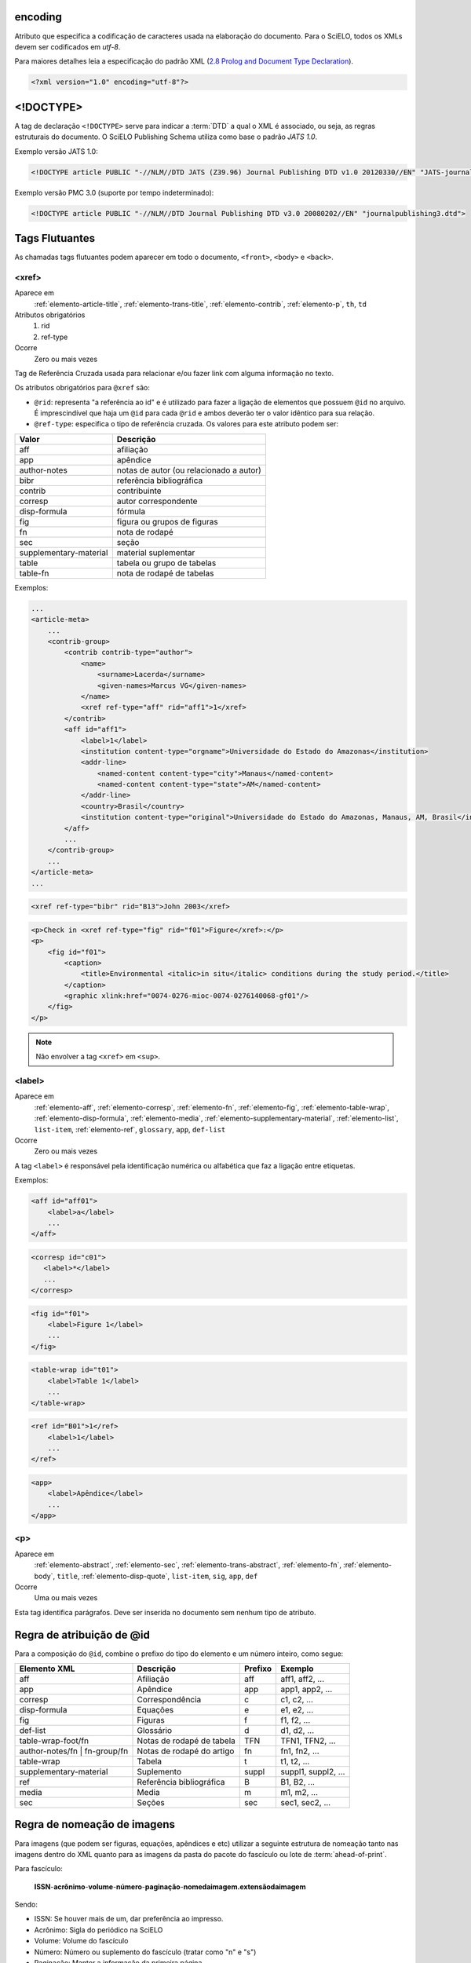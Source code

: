 .. _xml-encoding:

encoding
========
Atributo que especifica a codificação de caracteres usada na elaboração do documento. 
Para o SciELO, todos os XMLs devem ser codificados em *utf-8*.
 
Para maiores detalhes leia a especificação do padrão XML 
(`2.8 Prolog and Document Type Declaration <http://www.w3.org/TR/2000/REC-xml-20001006#sec-prolog-dtd>`_).
 
.. code-block:: xml
 
    <?xml version="1.0" encoding="utf-8"?>
 

.. _xml-doctype:

<!DOCTYPE>
==========
 
A tag de declaração ``<!DOCTYPE>`` serve para indicar a :term:`DTD` 
a qual o XML é associado, ou seja, as regras estruturais do documento. 
O SciELO Publishing Schema utiliza como base o padrão *JATS 1.0*. 
 
Exemplo versão JATS 1.0:
 
.. code-block:: xml
 
    <!DOCTYPE article PUBLIC "-//NLM//DTD JATS (Z39.96) Journal Publishing DTD v1.0 20120330//EN" "JATS-journalpublishing1.dtd">
 

Exemplo versão PMC 3.0 (suporte por tempo indeterminado):
 
.. code-block:: xml
 
    <!DOCTYPE article PUBLIC "-//NLM//DTD Journal Publishing DTD v3.0 20080202//EN" "journalpublishing3.dtd">

 
Tags Flutuantes
===============

As chamadas tags flutuantes podem aparecer em todo o documento, ``<front>``, 
``<body>`` e ``<back>``.


.. _elemento-xref:

<xref>
------

Aparece em
  :ref:`elemento-article-title`,
  :ref:`elemento-trans-title`,
  :ref:`elemento-contrib`,
  :ref:`elemento-p`,
  ``th``,
  ``td``
 
Atributos obrigatórios
  1. rid
  2. ref-type
 
Ocorre
  Zero ou mais vezes


Tag de Referência Cruzada usada para relacionar e/ou fazer link com alguma 
informação no texto. 
 
Os atributos obrigatórios para ``@xref`` são:
 
* ``@rid``: representa "a referência ao id" e é utilizado para fazer a ligação 
  de elementos que possuem ``@id`` no arquivo. É imprescindível que haja um 
  ``@id`` para cada ``@rid`` e ambos deverão ter o valor idêntico para 
  sua relação.
* ``@ref-type``: especifica o tipo de referência cruzada. Os valores para 
  este atributo podem ser:
 

+------------------------+-----------------------------------------+
| Valor                  | Descrição                               |
+========================+=========================================+
| aff                    | afiliação                               |
+------------------------+-----------------------------------------+
| app                    | apêndice                                |
+------------------------+-----------------------------------------+
| author-notes           | notas de autor (ou relacionado a autor) |
+------------------------+-----------------------------------------+
| bibr                   | referência bibliográfica                |
+------------------------+-----------------------------------------+
| contrib                | contribuinte                            |
+------------------------+-----------------------------------------+
| corresp                | autor correspondente                    |
+------------------------+-----------------------------------------+
| disp-formula           | fórmula                                 |
+------------------------+-----------------------------------------+
| fig                    | figura ou grupos de figuras             |
+------------------------+-----------------------------------------+
| fn                     | nota de rodapé                          |
+------------------------+-----------------------------------------+
| sec                    | seção                                   |
+------------------------+-----------------------------------------+
| supplementary-material | material suplementar                    |
+------------------------+-----------------------------------------+
| table                  | tabela ou grupo de tabelas              |
+------------------------+-----------------------------------------+
| table-fn               | nota de rodapé de tabelas               |
+------------------------+-----------------------------------------+
 
Exemplos:
 

.. code-block:: xml

    ...
    <article-meta>
        ...
        <contrib-group>
            <contrib contrib-type="author">
                <name>
                    <surname>Lacerda</surname>
                    <given-names>Marcus VG</given-names>
                </name>
                <xref ref-type="aff" rid="aff1">1</xref>
            </contrib>
            <aff id="aff1">
                <label>1</label>
                <institution content-type="orgname">Universidade do Estado do Amazonas</institution>
                <addr-line>
                    <named-content content-type="city">Manaus</named-content>
                    <named-content content-type="state">AM</named-content>
                </addr-line>
                <country>Brasil</country>
                <institution content-type="original">Universidade do Estado do Amazonas, Manaus, AM, Brasil</institution>
            </aff>
            ...
        </contrib-group>
        ...
    </article-meta>
    ...
     

.. code-block:: xml

     <xref ref-type="bibr" rid="B13">John 2003</xref>


.. code-block:: xml

    <p>Check in <xref ref-type="fig" rid="f01">Figure</xref>:</p>
    <p>
        <fig id="f01">
            <caption>
                <title>Environmental <italic>in situ</italic> conditions during the study period.</title>
            </caption>
            <graphic xlink:href="0074-0276-mioc-0074-0276140068-gf01"/>
        </fig>
    </p>
 

.. note:: Não envolver a tag ``<xref>`` em ``<sup>``.


.. _elemento-label:
 
<label>
-------

Aparece em
  :ref:`elemento-aff`,
  :ref:`elemento-corresp`, 
  :ref:`elemento-fn`,
  :ref:`elemento-fig`,
  :ref:`elemento-table-wrap`,
  :ref:`elemento-disp-formula`,
  :ref:`elemento-media`,
  :ref:`elemento-supplementary-material`,
  :ref:`elemento-list`,
  ``list-item``,
  :ref:`elemento-ref`,
  ``glossary``,
  ``app``,
  ``def-list``
 
Ocorre
  Zero ou mais vezes


A tag ``<label>`` é responsável pela identificação numérica ou alfabética 
que faz a ligação entre etiquetas.

Exemplos:
 
.. code-block:: xml
 
    <aff id="aff01">
        <label>a</label>
        ...
    </aff>


.. code-block:: xml

    <corresp id="c01">
       <label>*</label>
       ...
    </corresp>


.. code-block:: xml

    <fig id="f01">
        <label>Figure 1</label>
        ...
    </fig>
    

.. code-block:: xml

    <table-wrap id="t01">
        <label>Table 1</label>
        ...
    </table-wrap>
 

.. code-block:: xml

    <ref id="B01">1</ref>
        <label>1</label>
        ...
    </ref>
 

.. code-block:: xml

    <app>
        <label>Apêndice</label>
        ...
    </app>
 
 
.. _elemento-p:

<p>
---
 
Aparece em
  :ref:`elemento-abstract`,
  :ref:`elemento-sec`,
  :ref:`elemento-trans-abstract`,
  :ref:`elemento-fn`,
  :ref:`elemento-body`,
  ``title``,
  :ref:`elemento-disp-quote`,
  ``list-item``,
  ``sig``,
  ``app``,
  ``def``
 
Ocorre
  Uma ou mais vezes
 

Esta tag identifica parágrafos. Deve ser inserida no documento sem nenhum 
tipo de atributo.


.. _regra-atribuicao-id:

Regra de atribuição de @id
==========================
 
Para a composição do ``@id``, combine o prefixo do tipo do elemento e um número 
inteiro, como segue:
 

+------------------------+---------------------------+---------+---------------------+
| Elemento XML           | Descrição                 | Prefixo | Exemplo             |
+========================+===========================+=========+=====================+
| aff                    | Afiliação                 | aff     | aff1, aff2, ...     |
+------------------------+---------------------------+---------+---------------------+
| app                    | Apêndice                  | app     | app1, app2, ...     |
+------------------------+---------------------------+---------+---------------------+
| corresp                | Correspondência           | c       | c1, c2, ...         |
+------------------------+---------------------------+---------+---------------------+
| disp-formula           | Equações                  | e       | e1, e2, ...         |
+------------------------+---------------------------+---------+---------------------+
| fig                    | Figuras                   | f       | f1, f2, ...         |
+------------------------+---------------------------+---------+---------------------+
| def-list               | Glossário                 | d       | d1, d2, ...         |
+------------------------+---------------------------+---------+---------------------+
| table-wrap-foot/fn     | Notas de rodapé de tabela | TFN     | TFN1, TFN2, ...     |
+------------------------+---------------------------+---------+---------------------+
| author-notes/fn |      | Notas de rodapé do artigo | fn      | fn1, fn2, ...       | 
| fn-group/fn            |                           |         |                     |
+------------------------+---------------------------+---------+---------------------+
| table-wrap             | Tabela                    | t       | t1, t2, ...         |
+------------------------+---------------------------+---------+---------------------+
| supplementary-material | Suplemento                | suppl   | suppl1, suppl2, ... |
+------------------------+---------------------------+---------+---------------------+
| ref                    | Referência bibliográfica  | B       | B1, B2, ...         |
+------------------------+---------------------------+---------+---------------------+
| media                  | Media                     | m       | m1, m2, ...         |
+------------------------+---------------------------+---------+---------------------+
| sec                    | Seções                    | sec     | sec1, sec2, ...     |
+------------------------+---------------------------+---------+---------------------+


.. _regra-nomeacao-imagem:

Regra de nomeação de imagens
============================
 
Para imagens (que podem ser figuras, equações, apêndices e etc) utilizar a 
seguinte estrutura de nomeação tanto nas imagens dentro do XML quanto para 
as imagens da pasta do pacote do fascículo ou lote de :term:`ahead-of-print`.
 
Para fascículo: 

    **ISSN**-**acrônimo**-**volume**-**número**-**paginação**-**nomedaimagem.extensãodaimagem**
 

Sendo:
 
* ISSN: Se houver mais de um, dar preferência ao impresso.
* Acrônimo: Sigla do periódico na SciELO
* Volume: Volume do fascículo
* Número: Número ou suplemento do fascículo (tratar como "n" e "s")
* Paginação: Manter a informação da primeira página
* Nome da imagem: Prefixo com uma numeração sequencial 
  (ver :ref:`regra-atribuicao-id`)

 Exemplo:
 
    *1807-5932-clin-69-05-0308-gf01.tif*
 

.. note:: Cada item deve ser separado por um hífen e obrigatoriamente deve-se 
          manter visível a extensão da imagem após o "ponto", optando 
          preferencialmente por imagens em formato *tif*.
 

Para ahead-of-print:
 
    **ISSN**-**acrônimo**-**númerodedoisemoprefixo.extensãodaimagem**
 
Exemplo:
 
    *0074-0276-mioc-00740276130057-gf01.tif*


.. _elemento-article:

<article>
=========

Aparece em
  ``/``
 
Atributos obrigatórios
  1. dtd-version
  2. article-type
  3. xml:lang
  4. xmlns:xlink="http://www.w3.org/1999/xlink"
  5. specific-use="sps-1.1"
 
Ocorre
  Uma vez
 

A tag ``<article>`` representa o elemento raiz do XML, e deve conter 
obrigatoriamente os atributos ``@dtd-version``, ``@article-type``, ``@xml:lang``, 
``@xmlns:xlink="http://www.w3.org/1999/xlink"`` e ``@specific-use``.

O atributo ``@xmlns:mml="http://www.w3.org/1998/Math/MathML"`` é opcional e 
deve ser utilizado apenas quando equações MathML forem identificadas no 
documento.

Para ``@dtd-version`` utilizar os valores 1.0 ou 3.0 conforme a :term:`DTD`, 
explicitada em :ref:`xml-doctype`. Para ``@article-type`` define-se a tipologia 
de artigos, os valores que podem ser utilizados são:
 
+--------------------+----------------------------------------------------------+
| Valor              | Descrição                                                |
+====================+==========================================================+
|                    | resumo - uma apresentação precisa e resumida de uma      |
| abstract           | obra sem agregar interpretação ou crítica, acompanhado   |
|                    | de uma referência bibliográfica da obra original.        |
+--------------------+----------------------------------------------------------+
|                    | exposição ou declaração relevante que pode ou não ter    |
| announcement       | relação com o artigo publicado.                          |
|                    |                                                          |
+--------------------+----------------------------------------------------------+
|                    | comentários - uma nota crítica ou esclarecedora, escrita |
|                    | para discutir, apoiar ou debater um artigo ou outra      |
| article-commentary | apresentação anteriormente publicada. Pode ser um artigo,|
|                    | carta, editorial, etc. Estas publicações podem aparecer  |
|                    | como comentário, comentário editorial, ponto de vista,   |
|                    | etc.                                                     |
+--------------------+----------------------------------------------------------+
|                    | resenha - análise críticas de livros e outras            |
| book-review        | monografias.                                             |
|                    |                                                          |
+--------------------+----------------------------------------------------------+
| brief-report       | comunicação breve sobre resultados de uma pesquisa.      |
|                    |                                                          |
+--------------------+----------------------------------------------------------+
|                    | relato, descrição ou estudo de caso - pesquisas especiais|
| case-report        | que despertam interesse informativo.                     |
|                    |                                                          |
+--------------------+----------------------------------------------------------+
|                    | errata - corrige erros apresentados em artigos após      |
| correction         | sua publicação online/impressa.                          |
|                    |                                                          |
+--------------------+----------------------------------------------------------+
|                    | editorial - uma declaração de opiniões, crenças e        |
|                    | políticas do editor de uma revista, geralmente sobre     |
| editorial          | assuntos de significado científico de interesse da       |
|                    | comunidade científica ou da sociedade.                   |
|                    |                                                          |
+--------------------+----------------------------------------------------------+
|                    | press release - comunicação breve de linguagem           |
| in-brief           | jornalística sobre um artigo ou tema.                    |
|                    |                                                          |
+--------------------+----------------------------------------------------------+
|                    | cartas - comunicação entre pessoas ou instituições       |
| letter             | através de cartas. Geralmente comentando um trabalho     |
|                    | publicado                                                |
+--------------------+----------------------------------------------------------+
|                    | Outro tipo de documento. Pode ser considerado adendo,    |
| other              | anexo, discussão, artigo de preocupação, introdução entre|
|                    | outros.                                                  |
+--------------------+----------------------------------------------------------+
|                    | comunicação breve sobre atualização de investigação ou   |
| rapid-communication| outra notícia.                                           |
|                    |                                                          |
+--------------------+----------------------------------------------------------+
|                    | resposta a carta ou ao comentário, geralmente é usado    |
| reply              | pelo autor original fazendo outros comentários a respeito|
|                    | dos comentários anteriores                               |
|                    |                                                          |
+--------------------+----------------------------------------------------------+
|                    | artigo original - abrange pesquisas, experiências        |
| research-article   | clínicas ou cirúrgicas ou outras contribuições originais.|
|                    |                                                          |
+--------------------+----------------------------------------------------------+
|                    | retratação - a retratação de um artigo científico é um   |
| retraction         | instrumento para corrigir o registro acadêmico publicado |
|                    | equivocadamente, por plágio, por exemplo.                |
+--------------------+----------------------------------------------------------+
|                    | são avaliações críticas sistematizadas da literatura     |
| review-article     | sobre determinado assunto.                               |
|                    |                                                          |
+--------------------+----------------------------------------------------------+
|                    | tradução. Utilizado para artigos que apresentam tradução |
| translation        | de um artigo produzido em idioma diferente.              |
|                    |                                                          |
+--------------------+----------------------------------------------------------+


.. note:: O atributo ``@article-type`` identifica o tipo de documento. 
          Não confundir com a seção em que o documento aparece no sumário.
 

Para ``@xml:lang``, utilizar código de duas letras conforme norma *ISO 639-1*. 
Para uma lista completa dos códigos disponíveis e mais informações sobre a 
norma *ISO 639-1*, acesse http://www.mathguide.de/info/tools/languagecode.html.
 

Exemplo da tag completa versão JATS 1.0:
 
.. code-block:: xml
 
     <article xmlns:xlink="http://www.w3.org/1999/xlink" xmlns:mml="http://www.w3.org/1998/Math/MathML" dtd-version="1.0" specific-use="sps-1.1" article-type="research-article" xml:lang="en">
 

Exemplo da tag completa versão PMC 3.0:
 
.. code-block:: xml

    <article xmlns:xlink="http://www.w3.org/1999/xlink" xmlns:mml="http://www.w3.org/1998/Math/MathML" dtd-version="3.0" specific-use="sps-1.1" article-type="research-article" xml:lang="en">
 

O atributo ``@specific-use`` identifica a versão do schema SciELO PS.

.. _elemento-front:

<front>
=======

Aparece em
  :ref:`elemento-article`
 
Ocorre
  Uma vez


Em ``<front>`` devem ser identificados os metadados do periódico, título, 
autoria, afiliação, resumo, palavras-chave, DOI, volume, número, suplemento, 
paginação, indicação da licença Creative Commons, data de publicação, 
seção de cabeçalho, histórico de datas, dados de correspondência, 
notas de autor, informações de resenhas de livros.
 

.. _elemento-journal-meta:

<journal-meta>
--------------

Aparece em
  :ref:`elemento-front`
 
Ocorre
  Uma vez


Em ``<journal-meta>`` faz-se a identificação dos metadados do periódico.
 
.. note:: Consulte o :ref:`arquivo de metadados dos periódicos <journal-meta-csv>` 
          como referência na identificação dos elementos.


.. _elemento-journal-id:
 
<journal-id>
^^^^^^^^^^^^

Aparece em
  :ref:`elemento-journal-meta`
 
Atributos obrigatórios
  1. journal-id-type='nlm-ta' ou journal-id-type='publisher-id'
 
Ocorre
  Uma vez


Especifica o título padronizado do periódico.
 
Para o uso do título do periódico no Pubmed, 
utiliza-se ``@journal-id-type="nlm-ta"``:
 
.. code-block:: xml
 
    <journal-id journal-id-type="nlm-ta">Mem Inst Oswaldo Cruz</journal-id>
 

.. note:: Para verificar se o periódico está indexado no Medline 
          consulte o link http://www.ncbi.nlm.nih.gov/pubmed/advanced


Para o uso do acrônimo do periódico no SciELO, 
utiliza-se ``@journal-id-type="publisher-id"``:
 
.. code-block:: xml
 
    <journal-id journal-id-type="publisher-id">mioc</journal-id>


.. _elemento-journal-title-group:
 
<journal-title-group>
^^^^^^^^^^^^^^^^^^^^^

Aparece em
  :ref:`elemento-journal-meta`
 
Ocorre
  Uma vez
 

Abrange tags que representam os metadados identificadores da revista.
 
Exemplo:

.. code-block:: xml
 
    ...
    <journal-meta>
        ...
        <journal-title-group>
            <journal-title>Brazilian Journal of Otorhinolaryngology</journal-title>
            <abbrev-journal-title abbrev-type="publisher">Braz J Otorhinolaryngol.</abbrev-journal-title>
            ...
        </journal-title-group>
        ...
    </journal-meta>
    ...
 

.. _elemento-journal-title:
 
<journal-title>
^^^^^^^^^^^^^^^

Aparece em
  :ref:`elemento-journal-title-group`
 
Ocorre
  Uma vez


Neste item é incluído o título longo do periódico de acordo com seu registro 
no ISSN. 

.. note:: Consulte o :ref:`arquivo de metadados dos periódicos <journal-meta-csv>` 
          como referência na identificação dos elementos.
 
Exemplo:

.. code-block:: xml

    ...
    <journal-meta>
        ...
        <journal-title-group>
            <journal-title>Brazilian Journal of Medical and Biological Research</journal-title>
            ...
        </journal-title-group>
        ...
    </journal-meta>
    ...
 

.. _elemento-abbrev-journal-title:

<abbrev-journal-title>
^^^^^^^^^^^^^^^^^^^^^^

Aparece em
  :ref:`elemento-journal-title-group`
 
Atributos obrigatórios
  1. abbrev-type="publisher"
 
Ocorre
  Uma vez
 

Nesta tag é incluída a forma abreviada do título do periódico de acordo 
com seu registro no ISSN. 

.. note:: Consulte o :ref:`arquivo de metadados dos periódicos <journal-meta-csv>` 
          como referência na identificação dos elementos.

Exemplo:
 
.. code-block:: xml
 
    <journal-title-group>  
        <abbrev-journal-title abbrev-type="publisher">Braz. J. Med. Biol. Res.</abbrev-journal-title>
    </journal-title-group>
 

.. _elemento-issn:
 
<issn>
^^^^^^

Aparece em
  :ref:`elemento-journal-meta`, :ref:`elemento-element-citation`
 
Atributos obrigatórios em ``<front>``
  1. pub-type='ppub' ou pub-type='epub'
 
Ocorre
  Uma ou mais vezes


O ISSN é um código numérico, único, que identifica uma publicação seriada 
a qual é definida pela norma *ISO 3297:2007*. Normalmente cada tipo de 
suporte utilizado pelo periódico possui um número específico. 

É possível também encontrar esta informação em :ref:`elemento-back` dentro de 
:ref:`elemento-element-citation` nas referências, mas não se faz o uso de 
nenhum atributo neste caso.

.. note:: Consulte o :ref:`arquivo de metadados dos periódicos <journal-meta-csv>` 
          como referência na identificação dos elementos.

Os valores permitidos para o atributo ``@pub-type`` são:

+-------+-------------------------+
| Valor | Descrição               |
+=======+=========================+
| ppub  | ISSN da versão impressa |
+-------+-------------------------+
| epub  | ISSN da versão digital  |
+-------+-------------------------+
 
No caso de estarem disponíveis, ambos os ISSNs deverão ser identificados, 
conforme o exemplo:
 
.. code-block:: xml
    
    ...
    <journal-meta>
        ...
        <issn pub-type="epub">1808-8686</issn>
        <issn pub-type="ppub">1808-8694</issn>
        ...
    </journal-meta>
    ...


.. _elemento-publisher:
 
<publisher>
^^^^^^^^^^^

Aparece em
  :ref:`elemento-journal-meta`
 
Ocorre
  Uma vez


O nome da instituição responsável pela publicação do periódico deve ser 
especificado de acordo com o registro na SciELO. 

.. note:: Consulte o :ref:`arquivo de metadados dos periódicos <journal-meta-csv>` 
          como referência na identificação dos elementos.
 
Exemplo:
 
.. code-block:: xml
 
    ...
    <journal-meta>
        ...
        <publisher>
            <publisher-name>Instituto Oswaldo Cruz, Ministério da Saúde</publisher-name>
        </publisher>
        ...
    </journal-meta>
    ...
 

.. _elemento-article-meta:
     
<article-meta>
--------------

Aparece em
  :ref:`elemento-front`
 
Ocorre
  Uma vez


Contém os metadados do artigo. Seus elementos básicos são :term:`DOI`, seção 
(de acordo com o sumário do periódico), título(s) do artigo, autor (es) e 
suas respectivas afiliações e notas, data de publicação, volume, número e 
paginação do artigo, resumo(s), palavras-chave, histórico, indicação da licença
de uso Creative Commons e contagem de elementos.

 
.. _elemento-article-id:

<article-id>
^^^^^^^^^^^^

Aparece em
  :ref:`elemento-article-meta`
 
Atributos obrigatórios
  1. pub-id-type='doi'
 
Ocorre
  Uma ou mais vezes


Cada artigo deve possuir um identificador único, e para tal a SciELO utiliza 
o identificador :term:`DOI` do artigo. 
 
Exemplo:
 
.. code-block:: xml
    
    ...
    <article-meta>
        ...
        <article-id pub-id-type="doi">10.1590/0074-0276130047</article-id>
        ...
    </article-meta>
    ...
     

.. _elemento-article-categories:
 
<article-categories>
--------------------

Aparece em
  :ref:`elemento-article-meta`
 
Ocorre
  Uma vez


Em ``<article-categories>`` classifica-se o artigo de acordo com a seção 
que aparece no sumário do periódico. Esta classificação pode ser temática 
ou por tipologia do documento.
 
 
.. _elemento-subj-group:

<subj-group>
^^^^^^^^^^^^

Aparece em
  :ref:`elemento-article-categories`
 
Atributos obrigatórios
  1. subj-group-type="heading"
 
Ocorre
  Uma vez
 

Designa a seção do documento e serve para organizar documentos em grupos 
por assunto. É obrigatória a presença de uma e somente uma ocorrência do
elemento ``<subj-group>`` com o atributo ``@subj-group-type="heading"``. 
Em ``<subject>`` atribui-se a seção em que o artigo foi classificado 
(consultar o sumário para melhor identificação) e para :term:`ahead-of-print` 
deve ser adotado sempre a seção ``Articles``.
 
 
Exemplos:
 
Seção temática:
 
.. code-block:: xml
 
    ...
    <article-categories>
        <subj-group subj-group-type="heading">
            <subject>Biotechnology</subject>
        </subj-group>
    </article-categories>
    ...


Seção por tipo de documento:
 
.. code-block:: xml
 
    ...
    <article-categories>
        <subj-group subj-group-type="heading">
            <subject>Original Article</subject>
        </subj-group>
    </article-categories>
    ...
 
Para ahead-of-print:
 
.. code-block:: xml
 
    ...
    <article-categories>
        <subj-group subj-group-type="heading">
            <subject>Articles</subject>
        </subj-group>
    </article-categories>
    ...
 

.. _elemento-title-group:

<title-group>
-------------

Aparece em
  :ref:`elemento-article-meta`
 
Ocorre
  Uma vez


Esta tag é utilizada para especificar o título ou um conjunto de títulos 
do artigo. Nele são identificados :ref:`elemento-article-title` e 
:ref:`elemento-trans-title-group`.
 
 
.. _elemento-article-title:

<article-title>
^^^^^^^^^^^^^^^

Aparece em
  :ref:`elemento-title-group`, :ref:`elemento-element-citation`
 
Ocorre
  Uma vez


Esta tag pode ser utilizada para especificar o título do artigo em si 
em :ref:`elemento-article-meta`, ou para especificar um título de documento 
nas referências em :ref:`elemento-element-citation`. Em ambos os casos, o 
atributo ``@xml:lang`` não deve ser utilizado.
 
Exemplo:
 
.. code-block:: xml
 
    ...
    <title-group>
        <article-title>The teaching of temporomandibular disorders and  orofacial pain at undergraduate level in Brazilian dental schools</article-title>
    </title-group>
    ...

.. note:: Se o título do artigo ou da referência possuir um subtítulo, ele deve 
          ser marcado junto a tag ``<article-title>``. Não se deve marcar 
          nenhum texto separadamente em outras tags 
          (a mesma regra se aplica a :ref:`elemento-trans-title`).
 
Exemplo:
 
.. code-block:: xml
 
     <title-group>
          <article-title>Correlação entre sintomas e tempo de evolução do câncer do trato aerodigestivo superior com o estádio inicial e avançado</article-title>
     </title-group>.


.. _elemento-trans-title-group:
 
<trans-title-group>
^^^^^^^^^^^^^^^^^^^

Aparece em
  :ref:`elemento-title-group`
 
Atributos obrigatórios
  1. xml:lang
 
Ocorre
  Zero ou mais vezes


Esta tag é utilizada para apresentar o título traduzido ou um conjunto de 
títulos traduzidos do artigo. O atributo ``@xml:lang`` é obrigatório 
e deve ser utilizado para especificar o idioma traduzido do título.


.. _elemento-trans-title:

<trans-title>
^^^^^^^^^^^^^

Aparece em
  :ref:`elemento-trans-title-group`
 
Ocorre 
  Uma ou mais vezes


Marca o título traduzido, dentro da tag :ref:`elemento-trans-title-group`.


Exemplo:
 
.. code-block:: xml
 
    ...
    <title-group>
        <article-title>Between spiritual wellbeing and spiritual distress: possible related factors in elderly patients with cancer</article-title>
        <trans-title-group xml:lang="pt">
            <trans-title>Entre o bem-estar espiritual e a angústia espiritual: possíveis fatores relacionados a idosos com cancro</trans-title>
        </trans-title-group>
        <trans-title-group xml:lang="es">
            <trans-title>Entre el bienestar espiritual y el sufrimiento espiritual: posibles factores relacionados en ancianos con câncer</trans-title>
        </trans-title-group>
    </title-group>
    ...
          

.. _elemento-contrib-group:
 
<contrib-group>
---------------

Aparece em
  :ref:`elemento-article-meta`
 
Ocorre
  Uma vez


Representa o grupo dos que contribuiram para a elaboração do artigo. 
Os tipos de contribuintes mais frequentes são de autores pessoais, 
instituições e grupos de pesquisa. A tag pode ou não envolver a 
informação de afiliação, sendo obrigatória na identificação do contribuidor 
do tipo autores (author) sejam institucionais ou não. Os principais 
elementos de ``<contrib-group>`` são: :ref:`elemento-contrib`, 
:ref:`elemento-xref`, :ref:`elemento-collab`, :ref:`elemento-aff` e 
:ref:`elemento-role`.


.. _elemento-contrib:
 
<contrib>
^^^^^^^^^

Aparece em
  :ref:`elemento-contrib-group`
 
Atributos obrigatórios
  1. contrib-type
 
Ocorre
  Uma ou mais vezes


Em ``<contrib>`` especifica-se o indivíduo ou instituição que contribuiu para 
o artigo. Pode ser anônimo ou ter um ou vários autores, inclusive autores 
institucionais. Tags como ``<name>``, ``<collab>``, ``<on-behalf-of>``, 
``<xref>``, ``<role>`` e ``<anonymous>`` podem ser encontradas neste elemento. 
 
O atributo ``@contrib-type`` pode possuir os valores:

+------------+----------------------------------------------------------------+
| Valor      | Descrição                                                      |
+============+================================================================+
| author     | Autor do conteúdo                                              |
+------------+----------------------------------------------------------------+
| compiler   | Compilador - pessoa que montou um trabalho composto de várias  |
|            | fontes                                                         |
+------------+----------------------------------------------------------------+
| editor     | Editor do conteúdo                                             |
+------------+----------------------------------------------------------------+
| translator | Tradutor do conteúdo                                           |
+------------+----------------------------------------------------------------+

 
Exemplo:
 
.. code-block:: xml
 
    ...
    <contrib-group>
        <contrib contrib-type="author">
            <name>
                <surname>Freitas</surname>
                <given-names>Ismael Forte</given-names>
                <suffix>Júnior</suffix>
            </name>
            <xref ref-type="aff" rid="aff01">1</xref>
        </contrib>
        ...
    </contrib-group>
    ...
 
.. note:: Observar normas para entrada de nomes (*AACR2* - Código de Catalogação 
          Anglo Americano e/ou Currículo Lattes dos autores, avaliar formas 
          de entrada autorizadas).
 

.. _elemento-collab:
 
<collab>
^^^^^^^^

Aparece em
  :ref:`elemento-contrib`, 
  :ref:`elemento-person-group` 
 
Ocorre
  Zero ou mais vezes


Utilizada para identificar uma autoria institucional individual ou grupo. 

 
.. _elemento-on-behalf-of:

<on-behalf-of>
^^^^^^^^^^^^^^

Aparece em
  :ref:`elemento-contrib-group`, 
  :ref:`elemento-contrib`
 
Ocorre
  Zero ou mais vezes


Utiliza-se quando um autor age como representante de um grupo ou 
organização. Ou seja, quando o autor diz ter escrito ou editado um trabalho 
em nome de uma organização. 

 
Exemplo:

.. code-block:: xml

    <!-- CORRIGIR: Dados reais -->

    ...
    <contrib-group>
        ...
        <contrib>
            <name>
                <surname>Proietti</surname>
                <given-names>Fernando Augusto</given-names>
            </name>
            <xref ref-type="aff" rid="aff02">II</xref>
        </contrib>
        <contrib>
            <on-behalf-of>Interdisciplinary HTLV Research Group</on-behalf-of>
        </contrib>
        ...
    </contrib-group>
    ...
 
 
.. _elemento-role:

<role>
^^^^^^

Aparece em
  :ref:`elemento-collab`, 
  :ref:`elemento-contrib`, 
  :ref:`elemento-contrib-group`, 
  :ref:`elemento-element-citation`, 
  :ref:`elemento-person-group`, 
  :ref:`elemento-product`
 
Ocorre
  Zero ou mais vezes


A tag ``<role>`` (função ou papel) é usada para especificar o cargo 
(ou função) do contribuinte do documento.  

Exemplos:
 
.. code-block:: xml
 
    ...
    <contrib contrib-type="author">
        ...
        <name>
            <surname>Meader</surname>
            <given-names>CR</given-names>
            <prefix>Dr.</prefix>
            <suffix>Junior</suffix>
        </name>
        <xref ref-type="aff" rid="aff02">2</xref>
        <role>Pesquisador</role>
        ...
    </contrib>
    ...
 
 
.. code-block:: xml
 
    ...
    <element-citation publication-type="journal">
        ...
        <person-group person-group-type="author">
            <name>
                <surname>Petitti</surname>
                <given-names>DB</given-names>
                ...
            </name>
            <name>
                <surname>Crooks</surname>
                <given-names>VC</given-names>
                ...
            </name>
            <role>pesquisador</role>
            ...
        </person-group>
        ...
    </element-citation>
    ...
      

.. _elemento-name:
 
<name>
^^^^^^

Aparece em
  :ref:`elemento-contrib`, :ref:`elemento-person-group`
  
Ocorre
  Zero ou mais vezes


A tag ``<name>`` é utilizada para especificar o nome pessoal do contribuinte 
autoral. As tags possíveis em ``<name>`` são: :ref:`elemento-surname`, 
:ref:`elemento-given-names`, :ref:`elemento-prefix`, :ref:`elemento-suffix`.
 

.. note:: As tags possíveis em ``<name>`` devem seguir obrigatoriamente a 
          sequência de aparecimento citada acima.
 

.. _elemento-surname:
 
<surname>
^^^^^^^^^

Aparece em
  :ref:`elemento-name`
 
Ocorre
  Uma ou mais vezes


É utilizada para especificar sobrenome de autores. Aqui deve ser 
especificado o último nome do autor. Deve-se observar as regras para 
identificação de sobrenome de acordo com a norma adotada pelo periódico. 
A recomendação da SciELO é utilizar a norma *AACR2* Código de Catalogação 
Anglo Americano e/ou Currículo Lattes dos autores.
 
Exemplo:

.. code-block:: xml
 
    ...
    <name>
        <surname>Almeida</surname>
        <given-names>Antônio Golçalves de</given-names>
        ...
    </name>
    ...
 

.. _elemento-given-names:

<given-names>
^^^^^^^^^^^^^

Aparece em
  :ref:`elemento-name`
 
Ocorre
  Zero ou mais vezes


Identifica o prenome do autor, ou seja, todos os nomes que não o sobrenome.
 
.. code-block:: xml
 
    ...
    <name>
        <surname>Santos</surname>
        <given-names>Ana Maria da Silva</given-names>
        ...
    </name>
    ...
 

.. _elemento-prefix:

<prefix>
^^^^^^^^

Aparece em
  :ref:`elemento-name`
 
Ocorre
  Zero ou mais vezes


Especifica o qualificador que precede o prenome do autor. Geralmente é 
utilizado para identificar qualificadores como "Prof. Dr.", "Dr.", "Sr",
"Presidente", "Embaixador" dentre outros.
 
Exemplo:

.. code-block:: xml

    ...
    <name>
        <surname>Oliveira</surname>
        <given-names>Marcos de</given-names>
        <prefix>Prof.</prefix>
        ...
    </name>
    ... 
 

.. _elemento-suffix:

<suffix>
^^^^^^^^

Aparece em
  :ref:`elemento-name`
 
Ocorre
  Zero ou mais vezes


Especifica sufixos do nome como as partículas "Neto", "Júnior", "Jr.", 
"Filho", "Sobrinho" etc.
 
Exemplo:

.. code-block:: xml
 
    ...
    <name>
        <surname>Santos</surname>
        <given-names>João da Silva</given-names>
        <suffix>Neto</suffix>
        ...
    </name>
    ...


.. _elemento-aff:

<aff>
-----

Aparece em
  :ref:`elemento-article-meta`

Atributos obrigatórios
  1. id (ver :ref:`regra-atribuicao-id`)
 
Ocorre
  Zero ou mais vezes


Considera-se como afiliação o vínculo institucional dos contribuintes do artigo. 
Os dados de afiliação são importantes para localizar e mensurar a produção 
científica por país, estado, cidade, bem como por instituição e seus 
departamentos. Recomenda-se que os nomes das instituições das afiliações 
sejam especificadas em sua forma original, sem tradução ou abreviações de 
seus nomes. Ou seja, por exemplo, identificar preferencialmente 
**Universidade de São Paulo** a USP, ou University of São Paulo, ou 
Saint Paul University, entre outras possíveis formas. 
Por isso, quando ocorre no documento de existir mais de uma forma, usar a original.
 
 
Exemplo:
 
.. code-block:: xml
 
    ...
    <aff id="aff01">
        <label>1</label>
        <institution content-type="orgname">Fundação Oswaldo Cruz</institution> 
        <institution content-type="orgdiv1">Escola Nacional de Saúde Pública Sérgio Arouca</institution>
        <institution content-type="orgdiv2">Centro de Estudos da Saúde do Trabalhador e Ecologia Humana</institution>   
        <addr-line>
            <named-content content-type="city">Manguinhos</named-content>
            <named-content content-type="state">RJ</named-content>
        </addr-line>
        <country>Brasil</country>
        <institution content-type="original">Prof. da Fundação Oswaldo Cruz; da Escola Nacional de Saúde Pública Sérgio Arouca, do Centro de Estudos da Saúde do Trabalhador e Ecologia Humana. RJ - Manguinhos / Brasil. <named-content content-type="email">maurosilva@fiocruz.com</named-content></institution>
    </aff>
    ...
 

.. _elemento-institution:

<institution>
^^^^^^^^^^^^^

Aparece em
  :ref:`elemento-aff`
 
Atributos obrigatórios
  1. content-type
 
Ocorre
  Zero ou mais vezes


Nesta tag especifica-se a instituição do autor, a qual pode ser dividida 
em até três níveis. Estes níveis serão definidos pelo atributo obrigatório 
``@content-type``, podendo possuir os seguintes valores:

+---------+--------------------------------------------------------------------+ 
| Valor   | Descrição                                                          |
+=========+====================================================================+
| orgname | Representando a instituição de nível hierárquico maior mencionado  |
|         | na afiliação                                                       |
+---------+--------------------------------------------------------------------+ 
| orgdiv1 | Representando a primeira divisão da instituição mencionada em      |
|         | orgname                                                            |
+---------+--------------------------------------------------------------------+ 
| orgdiv2 | Representando a segunda divisão da instituição mencionada em       |
|         | orgname                                                            |
+---------+--------------------------------------------------------------------+ 
 

.. note:: No caso de mais divisões mencionadas em afiliações no PDF, 
          identifica-las somente na tag ``<institution content-type="original">``.
 

.. code-block:: xml
 
    ...
    <aff id="aff01">
        <institution content-type="orgname">
            Universidade de São Paulo
        </institution>
        <institution content-type="orgdiv1">
            Faculdade de Filosofia, Letras e Ciências Humanas
        </institution>
        <institution content-type="orgdiv2">
            Departamento de Vernáculos
        </institution>
        ...
    </aff>
    ...
 

Deve-se especificar a afiliação completa como aparece no documento 
original. Caso o email esteja presente também deve ser marcado; ambas as tags 
possuem atributo obrigatório ``@content-type`` dos tipos: original, email ou country conforme segue no exemplo:


.. code-block:: xml
 
     <institution content-type="original">Técnica de Cardiopneumologia. Unidade de
     Fisiopatologia Respiratória, Serviço de Pneumologia, Centro Hospitalar Lisboa
     Norte, Lisboa, <named-content content-type="country">Portugal</named-content>. 
     <named-content content-type="email">mara@scielo.org</named-content></institution>

 
.. _elemento-addr-line:
     
<addr-line>
^^^^^^^^^^^

Aparece em
  :ref:`elemento-aff`
 
Ocorre
  Zero ou mais vezes

Em ``<addr-line>``, especifica-se os dados de endereço da instituição 
vinculada ao autor, e deve aparecer quando a informação for descrita no 
artigo dentro de :ref:`elemento-aff`. Pode conter somente informações de 
estado e cidade.
 

.. _elemento-named-content:
 
<named-content>
^^^^^^^^^^^^^^^
 
Aparece em
  :ref:`elemento-addr-line`
 
Atributos obrigatórios
  1. content-type
 
Ocorre
  Zero ou mais vezes


Esta tag representa as informações de endereço que aparecem em afiliação e 
portanto irá dentro da tag de :ref:`elemento-addr-line` e obrigatoriamente 
terá o atributo ``@content-type``, podendo possuir os seguintes valores: 


+---------+------------+ 
| Valor   | Descrição  |
+=========+============+
| city    | Cidade     |
+---------+------------+
| state   | Estado     |
+---------+------------+
 

.. code-block:: xml
    
    ...
    <addr-line>
        <named-content content-type="city">
            São José do Rio Preto
        </named-content>
        <named-content content-type="state">
            São Paulo
        </named-content>
        ...
    </addr-line>
    ...
 

.. _elemento-country:

<country>
^^^^^^^^^

Aparece em
  :ref:`elemento-aff`
 
Ocorre
  Uma vez


Identifica o país da afiliação.
 
A tag pode possuir o atributo ``@country`` e nele deve ser atribuído o código 
do país de acordo com a Norma *ISO 3166*, com dois caracteres alfabéticos.

Para consultar o código do país consulte o link: 
https://www.iso.org/obp/ui/#iso:pub:PUB500001:en


Exemplo:

.. code-block:: xml
 
    ...
    <aff id="aff01">
        ...
        <country>Brasil</country>
        ...
    </aff>
    ...


.. code-block:: xml

    ...
    <aff id="aff01">
        ...
        <country country="BR">Brasil</country>
        ...
    </aff>
    ...


.. note:: Para a próxima versão do SciELO PS este atributo passará a ser obrigatório.


.. _elemento-author-notes:
 
<author-notes>
--------------       

Aparece em
  :ref:`elemento-article-meta`
 
Ocorre
  Zero ou mais vezes


A tag de notas de autor deve ser utilizada para identificar informações como 
correspondência, contribuição igualitária, conflitos de interesses, 
ou seja, notas sobre autor.

Exemplo:
 
.. code-block:: xml
 
    ...
    <article-meta>
        ...
        <author-notes>
            <corresp id="c01"><bold>Correspondence:</bold> Maria Silva, Avenida Senador Felinto Muller,s/n - Cidade Universitária, 79070-192 Campo Grande - MS Brasil,<email>maria.ra@hotmail.com</email></corresp>
            <fn fn-type="conflict">
                <p>Conflict of interest: none</p>
            </fn>     
        </author-notes>
        ...
    </article-meta>
    ...
 
 
.. _elemento-fn:

<fn>
----

Representa um complemento ou um comentário explicativo do que está sendo 
citado no texto, e deve ser identificado de acordo com sua natureza 
ao referenciar autores ou as demais partes do texto.

.. _elemento-fn-notas-autores:

Notas de autor
^^^^^^^^^^^^^^

Aparece em
  :ref:`elemento-author-notes`
 
Atributos obrigatórios
  1. fn-type
 
Ocorre
  Zero ou mais vezes


Notas de rodapé de autores são notas inseridas em :ref:`elemento-author-notes` 
e que obrigatoriamente possuem o atributo ``@fn-type``. 

Os valores possíveis para o atributo ``@fn-type`` são:
 
+---------------------------+--------------------------------------------------+
| Valor                     | Descrição                                        |
+===========================+==================================================+
| author                    | Outro tipo de nota relacionado a autor           |
+---------------------------+--------------------------------------------------+
| con                       | Informação de contribuição                       |
+---------------------------+--------------------------------------------------+
| conflict                  | Declaração de conflito de Interesse              |
+---------------------------+--------------------------------------------------+
| current-aff               | Afiliação atual do autor                         |
+---------------------------+--------------------------------------------------+
| deceased                  | Pessoa morreu desde que o artigo foi escrito     |
+---------------------------+--------------------------------------------------+
| edited-by                 | Autor é o editor                                 |
+---------------------------+--------------------------------------------------+
| equal                     | Informação de contribuição igualitária           |
+---------------------------+--------------------------------------------------+
| on-leave                  | Autor está ausente (sabático ou outro)           |
+---------------------------+--------------------------------------------------+
| participating-researchers | Autor foi um pesquisador para o artigo           |
+---------------------------+--------------------------------------------------+
| present-address           | Endereço atual do autor                          |
+---------------------------+--------------------------------------------------+
| previously-at             | Afiliação anterior do autor                      |
+---------------------------+--------------------------------------------------+
| study-group-members       | Autor foi um membro do grupo de estudos para a   |
|                           | pesquisa                                         |
+---------------------------+--------------------------------------------------+
| other                     | Especifica aquelas notas diferentes das          |
|                           | relacionados acima. É possível também ter este   |
|                           | tipo de nota em :ref:`elemento-fn-group` em      |
|                           | ``<back>``                                       |
+---------------------------+--------------------------------------------------+
 

.. code-block:: xml
 
    ...
    <author-notes>
        <corresp id="c01">
            <label>*</label>
            <bold>Correspondence</bold>: Dr. Edmundo Figueira Departamento de Fisioterapia, Universidade FISP - Hogwarts,  Brasil. E-mail: <email>contato@contato.com</email>
        </corresp>           
        <fn fn-type="conflict">
            <p>Não há conflito de interesse entre os autores do artigo.</p>
        </fn>
        <fn fn-type="equal">
            <p>Todos os autores tiveram contribuição igualitária na criação do artigo.</p>
        </fn>
    </author-notes>
    ...
 

.. _elemento-fn-notas-gerais:

Notas gerais
^^^^^^^^^^^^

Aparece em
  :ref:`elemento-fn-group`

Atributos obrigatórios
  1. fn-type

Ocorre
  Uma ou mais vezes


Representa um complemento ou um comentário explicativo do que está sendo 
citado no texto.
 
As notas que devem ser consideradas para entrar como nota de rodapé de
:ref:`elemento-back`, são quaisquer notas que não fazem nenhum tipo de
referência aos autores, as quais deverão ser identificadas em
:ref:`elemento-fn-notas-autores`.
 
Notas em :ref:`elemento-back` devem ser identificadas dentro do grupo 
:ref:`elemento-fn-group`.
 
Consulte a :ref:`regra-atribuicao-id` para instruções sobre a composição do 
atributo ``@id``.
 
Para notas que apresentam uma etiqueta de identificação (1, 2, a, b, *, e etc)
marque com a tag :ref:`elemento-label`. A tag :ref:`elemento-label` não
pode estar dentro de :ref:`elemento-p`.

Os valores possíveis para o atributo ``@fn-type`` são:
 
+-------------------------+--------------------------------------------------+
| Valor                   | Descrição                                        |
+=========================+==================================================+
| abbr                    | Representa abreviaturas de termos e nomes        |
|                         | próprios utilizadas ao longo do texto. Caso      |
|                         | esteja falando de abreviaturas de nomes dos      |
|                         | autores, inserir nota em                         |
|                         | :ref:`elemento-author-notes` em                  |
|                         | :ref:`elemento-front`                            |
+-------------------------+--------------------------------------------------+
| com                     | Representa nota de algum tipo de comunicado      |
|                         | relevante para a realização do artigo            |
+-------------------------+--------------------------------------------------+
| financial-disclosure    | Declaração de financiamento ou negação e         |
|                         | aceitação de recursos recebidos em apoio às      |
|                         | pesquisa em que um artigo é baseado. Serve também|
|                         | para informações de financiamento que possuem    |
|                         | um número de contrato ou que só informam se "sim"|
|                         | ou "não" houve financiamento                     |
+-------------------------+--------------------------------------------------+
| supported-by            | Indica que a pesquisa sobre a qual o artigo é    |
|                         | baseado foi apoiada por alguma entidade,         |
|                         | instituição ou pessoa física. Considerar neste   |
|                         | tipo, informações de financiamento que não       |
|                         | possuem números de contrato                      |
+-------------------------+--------------------------------------------------+
| presented-at            | Indica que o artigo foi apresentado em algum     |
|                         | evento científico                                |
+-------------------------+--------------------------------------------------+
| supplementary-material  | Indica ou descreve o material suplementar do     |
|                         | artigo                                           |
+-------------------------+--------------------------------------------------+
| other                   | Especifica aquelas notas diferentes das          |
|                         | relacionados acima. É possível também ter este   |
|                         | tipo de nota em :ref:`elemento-author-notes`     |
+-------------------------+--------------------------------------------------+
 

Exemplo:
 
.. code-block:: xml

    ... 
    <fn-group>
        <fn fn-type="financial-disclosure" id="fn01">
            <label>1</label>
            <p>Declaração de financiamento: sim</p>
        </fn>
        <fn fn-type="presented-at" id="fn02">
            <label>**</label>
            <p>Artigo foi apresentado na XVIII Conferência Internacional de Biblioteconomia 2014</p>
        </fn>
    </fn-group>
    ...
 

.. _elemento-corresp:

<corresp>
---------
 
Aparece em
  :ref:`elemento-author-notes`
 
Ocorre
  Zero ou mais vezes


Esta tag representa as informações de correspondência de um dos autores 
do artigo. Pode ou não possuir um :ref:`elemento-label` e também o atributo 
``@id``. É possível marcar o ``<email>`` caso inserido.
 
Consulte a :ref:`regra-atribuicao-id` para instruções sobre a composição do 
atributo ``@id``.
 
Exemplo:

.. code-block:: xml
 
    ...
    <author-notes>
        ...
        <corresp id="c01">Dr. Edmundo Figueira Departamento de Fisioterapia, Universidade FISP - São Paulo, Brasil. E-mail: <email>contato@contato.com</email></corresp>
        ...
    </author-notes>
    ...
 
.. note:: Esta tag não necessita da inserção de parágrafo ``<p>``.
 
 
.. _elemento-pub-date:

<pub-date>
----------

Aparece em
  :ref:`elemento-article-meta`
 
Atributos obrigatórios
  1. pub-type='epub' ou pub-type='epub-ppub'
 
Ocorre
  Uma vez


Para a marcação da data de publicação do artigo/fascículo utiliza-se a 
tag ``<pub-date>`` a qual pode conter os elementos :ref:`elemento-day`, 
:ref:`elemento-month`, :ref:`elemento-season` e obrigatoriamente 
:ref:`elemento-year`. Esta tag deve estar acompanhada do atributo ``@pub-type``.
 
A data de publicação pode ser do tipo ``epub-ppub`` se houver uma versão 
impressa do fascículo, apenas ``epub`` para publicação digital ou em 
``ahead-of-print``.
 
Exemplo de marcação de data de publicação nas versões impressa e digital:
 
.. code-block:: xml
 
    ...
    <article-meta>
        ...
        <pub-date pub-type="epub-ppub">
            <day>17</day>
            <month>03</month>
            <year>2014</year>
        </pub-date>
        ...
    </article-meta>
    ...

 
Os valores de dia, mês e ano devem ser representados segundo o PDF do 
artigo/fascículo.
 
Exemplo de marcação de data de publicação na versão digital:
 
.. code-block:: xml
 
    ...
    <article-meta>
        ...
        <pub-date pub-type="epub">
            <season>Jan-Feb</season>
            <year>2014</year>
        </pub-date>
        ...
    </article-meta>
    ...
 

.. _elemento-season:

<season>
^^^^^^^^

Aparece em
  :ref:`elemento-pub-date`, 
  :ref:`elemento-product`, 
  :ref:`elemento-element-citation`

Ocorre 
 Zero ou uma vez 


Esta tag pode ser encontrada em :ref:`elemento-front` 
(ver :ref:`elemento-pub-date` e :ref:`elemento-product`) ou em 
:ref:`elemento-back`, representando informações das estações do ano em um referência.


.. code-block:: xml

    ...
    <back>
        ...
        <ref-list>
            <ref>
                ...
                <season>Outono</season>
                ...
            </ref>
        </ref-list>
        ...
    </back>


.. code-block:: xml

    ...
    <front>
        ...
        <article-meta>
            ...
            <pub-date pub-type="epub">
                <season>Nov-Dec</season>
                <year>2013</year>
            </pub-date>
            ...
        </article-meta>
        ...
    </front>
    ...
          

.. note:: Para abreviatura dos meses que devem ser inseridos na data de 
          publicação dos fascículos, utilizar siglas em inglês com 3 
          caracteres, separados por hífen. As abreviaturas são: Jan, Feb, Mar,
          Apr, May, Jun, Jul, Aug, Sep, Oct, Nov e Dec.


.. _elemento-year:

<year>
^^^^^^

Aparece em
  :ref:`elemento-pub-date`, :ref:`elemento-product`, 
  :ref:`elemento-element-citation`

Ocorre 
  1. Uma vez em :ref:`elemento-front`
  2. Zero ou mais vezes em :ref:`elemento-back`


Identifica ano em referências, pode representar o ano de publicação de um 
documento, o ano de fabriação de um software, o ano da criação de uma 
base de dados e assim por diante. Também utilizada em :ref:`elemento-front` 
para identificar ano da publicação de um artigo 
(ver :ref:`elemento-pub-date`) ou de um produto (ver :ref:`elemento-product`).


.. _elemento-month:

<month>
^^^^^^^

Aparece em
  :ref:`elemento-pub-date`, :ref:`elemento-product`, 
  :ref:`elemento-element-citation`

Ocorre 
  1. Zero ou uma vez em :ref:`elemento-front`
  2. Zero ou mais vezes em :ref:`elemento-back`

Identifica o mês em referências, pode representar o mês de publicação de um 
periódico científico, o mês da realização de um relatório e assim por diante. 
Também utilizada em :ref:`elemento-front` para identificar o mês da publicação 
de um artigo (ver :ref:`elemento-pub-date`) ou de um produto 
(ver :ref:`elemento-product`).

O valor deve ser um número inteiro de 1-12.

Intervalos de meses, e.g. ``Jan-Mar``, devem ser identificados em :ref:`elemento-season`. 


.. _elemento-day:

<day>
^^^^^

Aparece em
  :ref:`elemento-pub-date`, :ref:`elemento-product`,
  :ref:`elemento-element-citation`

Ocorre 
  1. Zero ou uma vez em :ref:`elemento-front`
  2. Zero ou mais vezes em ``<back>``


Identifica o dia em referências, pode representar o dia de publicação de 
um periódico científico, o dia da realização de um relatório e assim por 
diante. Também utilizada em :ref:`elemento-front` para identificar mês da 
publicação de um artigo (ver :ref:`elemento-pub-date`) ou de um produto 
(ver :ref:`elemento-product`).


.. _elemento-volume:

<volume>
--------

Aparece em
  :ref:`elemento-article-meta`, :ref:`elemento-element-citation`
 
Ocorre
  1. Uma vez em :ref:`elemento-front`
  2. Zero ou mais vezes em :ref:`elemento-back`
 

Representa o volume de uma publicação.
 
Caso haja suplemento de volume em :ref:`elemento-front`, este deverá ser 
identificado em :ref:`elemento-issue`. 

Exemplo ``v10s1``:
 
.. code-block:: xml
 
    ...
    <front>
        ...
        <article-meta>
            ...
            <volume>10</volume>
            <issue>suppl 1</issue>
            ...
        </article-meta>
        ...
    </front>
    ...
 
 
.. _elemento-issue:

<issue>
-------
 
Aparece em
  :ref:`elemento-article-meta`, :ref:`elemento-element-citation`
 
Ocorre
  1. Uma vez em :ref:`elemento-front`
  2. Zero ou mais vezes em :ref:`elemento-back`

 
Em caso de suplemento de número em :ref:`elemento-front`, exemplo: ``v10n5s1``:
 
.. code-block:: xml
 
    ...
    <front>
        ...
        <article-meta>
            ...
            <volume>10</volume>
            <issue>5 suppl 1</issue>
            ...
        </article-meta>
        ...
    </front>
    ...
 
Em caso de :term:`ahead-of-print`, especificar valores zerados, como segue:
 
.. code-block:: xml
 
    ...
    <front>
        ...
        <article-meta>
            ...
            <volume>00</volume>
            <issue>00</issue>
            ...
        </article-meta>
        ...
    </front>
    ...

.. note:: Para informações de suplemento em :ref:`elemento-front` não se deve 
          utilizar a tag ``<supplement>``.
 
 
.. _elemento-fpage:

<fpage>
-------

Aparece em
  :ref:`elemento-article-meta`,
  :ref:`elemento-element-citation`
 
Ocorre
  Zero ou uma vez
 

Designa-se a paginação inicial do artigo. No caso de :term:`ahead-of-print`, 
a informação deve ser preenchida com ``00``.
 
Exemplo:

.. code-block:: xml
 
    ...
    <article-meta>
        ...
        <fpage>17</fpage>
        <lpage>21</lpage>
        ...
    </article-meta>
    ...
 
 
.. _elemento-lpage:

<lpage>
-------

Aparece em
  :ref:`elemento-article-meta`, 
  :ref:`elemento-element-citation`
 
Ocorre
  Zero ou uma vez

 
Designa-se a paginação final do artigo. No caso de :term:`ahead-of-print`, 
a informação deve ser preenchida com ``00``.
 
Exemplo:

.. code-block:: xml
 
    ...
    <article-meta>
        ...
        <fpage>396</fpage>
        <lpage>452</lpage>
        ...
    </article-meta>
    ...
 

.. _elemento-elocation-id:

<elocation-id>
--------------

Aparece em
  :ref:`elemento-article-meta`,
  :ref:`elemento-element-citation`
 
Ocorre
  Zero ou uma vez 
 

Esta tag irá identificar uma paginação eletrônica, pode ser encontrada também 
em :ref:`elemento-element-citation`. Ela só deverá ser usada quando só houver 
um único número de paginação eletrônica, caso haja o intervalo de páginas 
deve-se optar pelo uso de :ref:`elemento-fpage` e :ref:`elemento-lpage`.
 
Exemplo:

.. code-block:: xml
 
    ...
    <article-meta>
        ...
        <volume>00</volume>
        <issue>00</issue>
        <elocation-id>0102961</elocation-id>
        ...
    </article-meta>
    ...


.. note:: ``elocation-id`` só deve ser identificado quando não houver informação de 
          :ref:`elemento-fpage`.
 

.. _elemento-product:

<product>
---------

Aparece em
  :ref:`elemento-article-meta`
 
Atributos obrigatórios  
  1. product-type
 
Ocorre
  Zero ou mais vezes


Em ``<product>`` devem ser inseridas as informações do produto resenhado. 
É importante salientar que esta tag só deverá ser utilizada quando 
:ref:`elemento-article` possuir o atributo ``@article-type="book-review"`` ou 
``@article-type="product-review"``.

Os valores possíveis para ``@product-type`` são: 

+-----------+---------------------------------+
| Valor     | Descrição                       |
+===========+=================================+
| article   | referência de artigo            |
+-----------+---------------------------------+
| book      | referência de livro             |
+-----------+---------------------------------+
| chapter   | referência de capítulo de livro |
+-----------+---------------------------------+
| other     | outros tipos                    |
+-----------+---------------------------------+
| software  | referência de software          |
+-----------+---------------------------------+

 

.. code-block:: xml

    ...
    <article-meta>
        ...
        <product product-type="book">
            <person-group person-group-type="author">
                <name>
                    <surname>ONFRAY</surname>
                    <given-names>Michel</given-names>
                </name>
            </person-group>
            <source>La comunidad filosófica: manifiesto por una universidad popular</source>
            <year>2008</year>
            <publisher-name>Gedisa</publisher-name>
            <publisher-loc>Barcelona</publisher-loc>
            <size units="pages">155</size>
            <isbn>9788497842525</isbn>                          
            <inline-graphic>1234-5678-rctb-45-05-690-gf01.tif</inline-graphic>
        </product>
        <history>
            ...
        </history>
        ...
    </article-meta>
    ...

 
.. note:: A ordem das tags é importante! A tag ``<product>`` deve estar 
          inserida antes de :ref:`elemento-history` ou depois de 
          :ref:`elemento-fpage`.
               

.. _elemento-person-group:

<person-group>
^^^^^^^^^^^^^^ 

Aparece em
  :ref:`elemento-product`,
  :ref:`elemento-element-citation`
  
Atributos obrigatórios 
  1. person-group-type

Ocorre 
  Zero ou mais vezes


Identifica o grupo ou o indivíduo criador/elaborador do documento. 
As tags :ref:`elemento-collab`, :ref:`elemento-role`, 
:ref:`elemento-name` e :ref:`elemento-etal`, no caso de existirem, devem ser 
identificadas apenas em ``person-group``. 

Os valores possíveis para o atributo ``@person-group-type`` são:

+-----------+---------------+
| Valor     | Descrição     |
+===========+===============+
| author    | valor padrão  |
+-----------+---------------+
| compiler  | compilador    |
+-----------+---------------+
| editor    | editor        |
+-----------+---------------+
| translator| tradutor      |
+-----------+---------------+

Exemplo:
 
.. code-block:: xml

    ...
    <ref>
        <element-citation publication-type="book">
            <person-group person-group-type="author">
                <name>
                    <surname>Silva</surname>
                    <given-names>Jaqueline Figueiredo da</given-names>
                </name>
                <collab>Instituto Brasil Leitor</collab>
                ...
            </person-group>
            ...
        </element-citation>
        ...
    </ref>
    ...


.. _elemento-etal:

<etal>
^^^^^^

Aparece em
  :ref:`elemento-person-group`
  :ref:`elemento-product`

Ocorre 
  Zero ou uma vez


Esta deve deve aparecer apenas em :ref:`elemento-person-group` e é usada 
quando existirem mais de três autores, onde indica-se apenas o primeiro, 
acrescentando-se a expressão et al. que significa "entre outros". 

Esta informação aparece primordialmente em referências. 

.. note:: Quando a informação aparecer no texto da referência, não é 
          necessário envolver o texto "et al." com a tag <etal></etal>, 
          basta inserir a tag na forma ``<etal/>``.


Exemplo:

.. code-block:: xml

    ...
    <ref>
        <element-citation publication-type="book">
            <person-group person-group-type="author">
                <name>
                    <surname>Borba</surname>
                    <given-names>Quincas</given-names>
                </name>
                <etal/>
                ...
            </person-group>
            ...
        </element-citation>
        ...
    </ref>
    ...


.. _elemento-size:

<size>
^^^^^^

Aparece em
  :ref:`elemento-product`,
  :ref:`elemento-element-citation`

Atributos obrigatórios
  1. units="pages"

Ocorre 
  Zero ou mais vezes
 

Identifica a quantidade total de páginas de um documento mencionado numa 
referência. Deve ser utilizada com o atributo ``@units="pages"``.


.. _elemento-page-range:

<page-range>
^^^^^^^^^^^^

Aparece em
  :ref:`elemento-product`,
  :ref:`elemento-element-citation`
  
Ocorre 
  Zero ou uma vez


Identifica um intervalo de paginação mencionados numa referência.

Exemplo:

.. code-block:: xml

    ...
    <ref>
        <element-citation publication-type="book">
            ...
            <fpage>300</fpage>
            <lpage>420</lpage>
            <page-range>300-301, 305, 407-420</page-range>
            ...
        </element-citation>
        ...
    </ref>
    ...

.. note:: A inserção do intervalo de paginação deve ser inserido após à
          informação de última página :ref:`elemento-lpage`.


.. _elemento-isbn:

<isbn>
^^^^^^

Aparece em
  :ref:`elemento-product`,
  :ref:`elemento-element-citation`

Ocorre 
  Zero ou mais vezes


Identifica o :term:`ISBN` de um livro e é identificado numa referência ou produto.


.. _elemento-source:

<source>
^^^^^^^^

Aparece em
  :ref:`elemento-product`,
  :ref:`elemento-element-citation`

Ocorre 
  Zero ou mais vezes


Identifica o título da fonte principal de uma referência ou de um produto. 
O atributo ``@xml:lang`` não deve ser utilizado.


.. _elemento-edition:

<edition>
^^^^^^^^^

Aparece em
  :ref:`elemento-product`,
  :ref:`elemento-element-citation`
  
Ocorre 
  Zero ou mais vezes

Representa a edição de um documento de uma referência, também pode 
identificar a versão de um software ou base de dados.


.. _elemento-publisher-name:

<publisher-name>
^^^^^^^^^^^^^^^^

Aparece em
  :ref:`elemento-product`,
  :ref:`elemento-element-citation`
  
Ocorre 
  Zero ou mais vezes


Representa o nome da casa publicadora ou editora numa referência.


.. _elemento-publisher-loc:

<publisher-loc>
^^^^^^^^^^^^^^^

Aparece em
  :ref:`elemento-product`,
  :ref:`elemento-element-citation`
  
Ocorre 
  Zero ou mais vezes


Identifica o local de uma casa publicadora ou editora numa referência.


.. _elemento-history:

<history>
---------

Aparece em
  :ref:`elemento-article-meta`
 
Ocorre
  Zero ou uma vez


Agrupa as datas em que o artigo foi recebido, aceito ou revisado. Contém 
obrigatoriamente tags :ref:`elemento-date`.
 

.. _elemento-date:
 
<date>
^^^^^^

Aparece em
  :ref:`elemento-history`
 
Atributos obrigatórios
  1. date-type="received" ou date-type="accepted" ou date-type="rev-recd"
 
Ocorre
  Uma ou mais vezes 


Em ``<date>`` deve constar obrigatoriamente a tag :ref:`elemento-year`. 
Usa-se o atributo ``@date-type`` para especificar o tipo do recebimento.

Os valores possíveis para o atributo ``@date-type`` são:

+------------+------------+
| Valor      | Descrição  |
+============+============+
| received   | recebido   |
+------------+------------+
| accepted   | aceito     |
+------------+------------+
| rev-recd   | revisado   |
+------------+------------+

.. code-block:: xml

    ...
    <article-meta>
        ...
        <history>
            <date date-type="received">
                <day>15</day>
                <month>03</month>
                <year>2013</year>
            </date>
            <date date-type="rev-recd">
                <day>06</day>
                <month>11</month>
                <year>2013</year>
            </date>  
            <date date-type="accepted">
                <day>12</day>
                <month>05</month>
                <year>2014</year>
            </date>  
        </history>
        ...
    </article-meta>
    ...
 
 
.. _elemento-permissions:

<permissions>
-------------

Aparece em
  :ref:`elemento-article-meta`
 
Ocorre
  Uma vez


A permissão é um conjunto de condições sob as quais o conteúdo do artigo 
pode ser usado, acessado e distribuído.
 
 
.. _elemento-license:

<license>
^^^^^^^^^

Aparece em
  :ref:`elemento-permissions`
 
Atributos obrigatórios
  1. license-type="open-access"
  2. xlink:href
 
Ocorre
  Uma vez


Define a licença de uso adotada pelo artigo, por meio de referência à URL onde 
o texto da licença está disponível.

Cada tipo de licença define regras que regulam o uso, distribuição e adaptação 
da obra. Para mais informações consultar: http://creativecommons.org/


Os valores possíveis para ``@xlink:href`` são:

+-------------------------------------------------+----------------------+
| Valor                                           | Descrição            |
+=================================================+======================+
| http://creativecommons.org/licenses/by/4.0/     | CC-BY versão 4.0     |
+-------------------------------------------------+----------------------+
| http://creativecommons.org/licenses/by/3.0/     | CC-BY versão 3.0     |
+-------------------------------------------------+----------------------+
| http://creativecommons.org/licenses/by-nc/4.0/  | CC-BY-NC versão 4.0  |
+-------------------------------------------------+----------------------+
| http://creativecommons.org/licenses/by-nc/3.0/  | CC-BY-NC versão 3.0  |
+-------------------------------------------------+----------------------+


Além da referência à URL, o texto da licença deve ser adicionado na tag
``<license-p>``.
 
Exemplo:
 
.. code-block:: xml
 
    ...
    <article-meta>
        ...
        <permissions>
            ...
            <license license-type="open-access"
                     xlink:href="http://creativecommons.org/licenses/by/4.0/">
                <license-p>This is an open-access article distributed under the terms of the Creative Commons Attribution License, which permits unrestricted use, distribution, and reproduction in any medium, provided the original work is properly cited.</license-p>
            </license>
        </permissions>
        ...
    </article-meta>
    ...
 
.. note:: O texto de ``<license-p>`` deve ser inserido na língua principal do artigo.
 
 
.. _elemento-copyright:

<copyright>
^^^^^^^^^^^

Aparece em
  :ref:`elemento-permissions`
 
Ocorre
  Zero ou uma vez


É possível além de :ref:`elemento-license` acrescentar outras informações 
de direitos autorais através de duas tags, são elas:
 
* ``<copyright-statement>`` para identificar a instituição a quem pertence 
  os direitos. Normalmente a informação descrita aqui vem junto com o 
  símbolo de "copyright".
* ``<copyright-year>`` para identificar o ano do direito autoral.
 
Exemplo:
 
.. code-block:: xml
 
    ...
    <article-meta>
        ...
        <permissions>
            <copyright-statement>&#x00A9; 2013 Elsevier Editora Ltda.</copyright-statement>
            <copyright-year>2013</copyright-year>
            <license license-type="open-access" 
                     xlink:href="http://creativecommons.org/licenses/by/4.0/">
                <license-p>This is an Open Access article distributed under the terms of the Creative Commons Attribution Non-Commercial License, which permits unrestricted non-commercial use, distribution, and reproduction in any medium, provided the original work is properly cited.</license-p>
            </license>
        </permissions>
        ...
    </article-meta>
    ...
 
 
.. _elemento-abstract:

<abstract>
----------

Aparece em
  :ref:`elemento-article-meta`
 
Ocorre
  Zero ou mais vezes


Tag que identifica o resumo do artigo e não deve conter informação de 
atributo ``@xml:lang``. Embora em via de regra esse elemento ocorra 
zero ou mais vezes, ele se faz obrigatório quando ``<article>`` for declarado
com o atributo ``@article-type="research-article"`` ou ``@article-type="review-article"``.

Os resumos apresentados nos artigos publicados na SciELO normalmente 
apresentam-se em dois formatos:
 
* Estruturado: Quando possui seções 
  (Ex.: Introdução, Objetivos, Métodos e Resultado). Cada grupo apresentado 
  no resumo será identificado como seção e cada seção terá seu título.
 
  Exemplo:
   
  .. code-block:: xml

      ...
      <article-meta>
          ...
          <abstract>
              <sec>
                  <title>Objetivo</title>
                  <p>Verificar a sensibilidade e especificidade das curvas de fluxo-volume na detecção de obstrução da via aérea central (OVAC), e se os critérios qualitativos e quantitativos da curva se relacionam com a localização, o tipo e o grau de obstrução.</p>
              </sec>
              <sec>
                  <title>Métodos</title>
                  <p>Durante quatro meses foram selecionados, consecutivamente, indivíduos com indicação para broncoscopia. Todos efetuaram avaliação clínica, preenchimento de escala de dispneia, curva de fluxo-volume e broncoscopia num intervalo de uma semana. Quatro revisores classificaram a morfologia da curva sem conhecimento dos dados quantitativos, clínicos e broncoscopicos. Um quinto revisor averiguou os critérios morfológicos e quantitativos.</p>
              </sec>        
          </abstract>
          ...
      </article-meta>
      ...

* Simples: Quando apresenta de forma sucinta os principais pontos do 
  texto sem a divisão por seções. 
 
  Exemplo:
 
  .. code-block:: xml
   
      ...
      <article-meta>
          ...
          <abstract>
              <p>Verificar a sensibilidade e especificidade das curvas de fluxo-volume na detecção de obstrução da via aérea central (OVAC), e se os critérios qualitativos e quantitativos da curva se relacionam com a localização, o tipo e o grau de obstrução. Métodos: Durante quatro meses foram selecionados, consecutivamente, indivíduos com indicação para broncoscopia. Todos efetuaram avaliação clínica, preenchimento de escala de dispneia, curva de fluxo-volume e broncoscopia num intervalo de uma semana. Quatro revisores classificaram a morfologia da curva sem conhecimento dos dados quantitativos, clínicos e broncoscopicos. Um quinto revisor averiguou os critérios morfológicos e quantitativos.</p>
          </abstract>
          ...
      </article-meta>
      ...
     
 
.. _elemento-trans-abstract:

<trans-abstract>
----------------

Aparece em
  :ref:`elemento-article-meta`
 
Atributos obrigatórios
  1. xml:lang
 
Ocorre
  Zero ou mais vezes
 
Esta tag deve conter o resumo traduzido do artigo, podendo apresentar os 
formatos simples ou estruturado, da mesma maneira que o elemento :ref:`elemento-abstract`. 
Deve ser inserida imediatamente após :ref:`elemento-abstract` e obrigatoriamente 
deve conter o atributo ``@xml:lang``.
 
 
.. _elemento-kwd-group:

<kwd-group>
-----------

Aparece em
  :ref:`elemento-article-meta`
 
Atributos obrigatórios
  1. xml:lang
 
Ocorre
  Zero ou mais vezes


Identifica o grupo de palavras-chave do artigo por idioma. Obrigatoriamente deve 
conter o atributo ``@xml:lang``.
 
.. code-block:: xml
 
    ...
    <article-meta>
        ...
        <kwd-group xml:lang="pt">
            <kwd>Broncoscopia</kwd>
        </kwd-group>
        ...
    </article-meta>
    ...
 
 
.. _elemento-kwd:

<kwd>   
^^^^^

Aparece em
  :ref:`elemento-kwd-group`
 
Ocorre
  Uma ou mais vezes


Esta tag é inserida obrigatoriamente dentro da tag :ref:`elemento-kwd-group` e 
identifica cada palavra-chave individualmente.
 
Exemplo:

.. code-block:: xml
 
    ...
    <article-meta>
        ...
        <kwd-group xml:lang="pt">
            <kwd>Broncoscopia</kwd>
            <kwd>Curvas de fluxo-volume expiratório máximo</kwd>
            <kwd>sensibilidade e especificidade</kwd>
            <kwd>Neoplasias pulmonares</kwd>    
        </kwd-group>
        <kwd-group xml:lang="en">
            <kwd>Bronchoscopy</kwd>
            <kwd>Maximal expiratory flow-volume curves</kwd>
            <kwd>Sensitivity and specificity</kwd>
            <kwd>Lung neoplasms</kwd>
        </kwd-group>
        ...
    </article-meta>
    ...
 
 
.. _elemento-funding-group:

<funding-group>
---------------
 
Aparece em
  :ref:`elemento-article-meta`
 
Ocorre
  Zero ou uma vez


Somente quando há número de contrato explicitado no artigo. As informações de 
financiamento podem aparecer nas tags :ref:`elemento-fn` ou :ref:`elemento-ack`.
 
.. note:: ``<funding-group>`` deve ser inserida entre as tags 
          :ref:`elemento-kwd-group` e :ref:`elemento-counts`.
 
 
.. _elemento-award-group:

<award-group>
^^^^^^^^^^^^^

Aparece em
  :ref:`elemento-funding-group`
 
Ocorre
  Zero ou mais vezes


Um artigo pode ter diversos financiadores. Cada grupo de dados de 
financiamento será identificado pela tag ``<award-group>``.
 

.. _elemento-funding-source:
 
<funding-source>
^^^^^^^^^^^^^^^^

Aparece em
  :ref:`elemento-award-group`
 
Ocorre
  Uma vez


Esta tag deve ficar dentro de :ref:`elemento-award-group` e nela será 
especificado o órgão e/ou instituição financiadora:
 
Exemplo:

.. code-block:: xml
 
    ...
    <article-meta>
        ...
        <funding-group>           
            <award-group>
                <funding-source>CNPq</funding-source>
                <award-id>1685X6-7</award-id>
            </award-group>
        </funding-group>
        ...
    </article-meta>
    ...
 

.. _elemento-award-id:
 
<award-id>
^^^^^^^^^^

Aparece em
  :ref:`elemento-award-group`
 
Ocorre
  Uma vez


Esta tag deve ficar dentro de :ref:`elemento-award-group` e nela será 
especificado o número de contrato estipulado pela instituição financiadora.
 
Exemplo:

.. code-block:: xml
 
    ...
    <article-meta>
        ...
        <funding-group>           
            <award-group>
                <funding-source>CNPq</funding-source>
                <award-id>00001</award-id>
            </award-group>
            <award-group>
                <funding-source>CNPq</funding-source>
                <award-id>00002</award-id>
            </award-group>
            <award-group>
                <funding-source>FAPESP</funding-source>
                <award-id>0000X</award-id>
            </award-group>
        </funding-group>
        ...
    </article-meta>
    ...
     
.. note:: Nunca insira mais de um número de contrato em um único 
          :ref:`elemento-award-group`, mesmo quando for de uma mesma instituição. 
 
 
.. _elemento-funding-statement:

<funding-statement>
^^^^^^^^^^^^^^^^^^^

Aparece em
  :ref:`elemento-funding-group`
 
Ocorre
  Zero ou uma vez


Representa os dados de financiamento exatamente como apresentado na nota de rodapé.

Está tag só deverá ser inserida quando as informações de financiamento forem 
apresentadas em notas de rodapé (:ref:`elemento-fn`). 
 
Exemplo:
 
.. code-block:: xml
    
    <front>
        ...
        <article-meta>
            ...
            <kwd-group>
                ...
            </kwd-group>
            <funding-group>           
                <award-group>
                    <funding-source>Coordenação de Aperfeiçoamento de Pessoal de Nível Superior</funding-source>
                    <award-id>04/08142-0</award-id>
                </award-group>
                <funding-statement>This study was supported in part by Coordenação 
                de Aperfeiçoamento de Pessoal de Nível Superior (Capes — Brasília, 
                Brazil), Fundação de Amparo à Pesquisa do Estado de São Paulo (FAPESP — 
                Grant no. 04/08142-0; São Paulo, Brazil)</funding-statement>
            </funding-group>    
            ...
        </article-meta>
        ...
    </front>
    ...
    <back>
        ...
        <fn-group>
            <fn id="fn01" fn-type="financial-disclosure">
                <p>This study was supported in part by Coordenação de Aperfeiçoamento 
                de Pessoal de Nível Superior (Capes — Brasília, Brazil), Fundação 
                de Amparo à Pesquisa do Estado de São Paulo (FAPESP — 
                Grant no. 04/08142-0; São Paulo, Brazil)</p>
            </fn>
        </fn-group>
        ...
    </back>
 

.. note:: nota de rodapé com informação de instituição financiadora e número de contrato
          deve ser identificado dentro de ``<back>`` em :ref:`elemento-fn-group` com o 
          tipo ``@fn-type="financial-disclosure"`` e em <front>.
 
.. note:: Notas SEM NÚMERO DE CONTRATO, ficam apenas em ``<back>`` mas com 
          tipo ``@fn-type="supported-by"``.
 
 
.. _elemento-counts:

<counts>
--------

Aparece em
  :ref:`elemento-article-meta`
 
Ocorre
  Uma vez


Na elaboração do XML alguns dados são importantes para determinar a 
quantidade de elementos presentes no artigo, por isso utiliza-se a tag 
``<counts>`` para contabilizar o número exato de tabelas, figuras, 
referências, equações e páginas presentes no arquivo. Esta tag deve ser 
inserida como último item de :ref:`elemento-article-meta`.
 
Os elementos que identificam os totais são:

* ``<fig-count>``: Total de figuras no documento
* ``<table-count>``: Total de tabelas no documento
* ``<equation-count>``: Total de equações do documento
* ``<ref-count>``: Total de referências no documento
* ``<page-count>``: Total de páginas do artigo
 
Exemplo:

.. code-block:: xml
 
    ...
    <article-meta>
        ...
        <counts>
            <fig-count count="5"/>
            <table-count count="3"/>
            <equation-count count="10"/>
            <ref-count count="26"/>
            <page-count count="6"/>
        </counts>
    </article-meta>
    ...
 
.. note:: A ordem dos elementos é importante.
.. note:: No caso de o documento não apresentar alguns dos elementos contabilizados,
          o valor dos respectivos atributos ``@count`` deve ser ``0``. e.g.
          ``<equation-count count="0"/>``.

 
.. _elemento-body:

<body>
======

Aparece em
  :ref:`elemento-article`

Ocorre
  Uma vez


O body compreende o conteúdo e desenvolvimento do artigo.
 
.. note:: Informamos que as tabelas, figuras e equações que não estão em 
          :ref:`elemento-app-group`, devem ser inseridas obrigatoriamente após 
          a primeira chamada no texto. Para material suplementar, analisar e 
          identificar conforme o PDF.
 
.. _elemento-sec:

<sec>
-----
Aparece em
  :ref:`elemento-body`

Ocorre
  Zero ou mais vezes

 
O corpo textual do artigo pode ser constituído por seções. 
Cada uma delas possui um elemento ``<title>`` seguido de um ou mais 
:ref:`elemento-p`.

:term:`Seções de primeiro nível` podem ser qualificadas de acordo com seu tipo por 
meio do atributo ``@sec-type``, cujos valores possíveis são:

+------------------------+------------------------------------------------+
| Valor                  | Descrição                                      |
+========================+================================================+
| cases                  | relatos/estudos de caso                        |
+------------------------+------------------------------------------------+
| conclusions            | conclusões/considerações finais/Final Remarkes |
+------------------------+------------------------------------------------+
| discussion             | discussões                                     |
+------------------------+------------------------------------------------+
| intro                  | introdução/sinopse                             |
+------------------------+------------------------------------------------+
| materials              | materiais                                      |
+------------------------+------------------------------------------------+
| methods                | metodologia/método                             |
+------------------------+------------------------------------------------+
| results                | resultados                                     |
+------------------------+------------------------------------------------+
| supplementary-material | material suplementar                           |
+------------------------+------------------------------------------------+

 
Exemplo:
 
.. code-block:: xml
 
    ...
    <body>
        ...
        <sec sec-type="intro">
            <title>Introduction</title>
            <p>Central airway obstruction (CAO) is a pathological process that leads to airflow limitation at the level of the glottis, subglottis, trachea, and main bronchi. Correct diagnosis and treatment of CAO is an area of interest and concern for health professionals,given that this disease has the potential to cause significant morbidity and mortality.</p>
            ...
        </sec>
        ...
    </body>
    ...
 

No caso de seções combinadas, ou seja, quando o título for composto por mais 
de um desses itens, o valor do atributo ``@sec-type`` deverá corresponder a 
cada um respectivamente, separados pelo caractere ``|``.
 
Exemplo:
 
.. code-block:: xml
 
    ...
    <body>
        ...
        <sec sec-type="materials|methods">
            <title>Materials and Methods</title>
            <p>Between November of 2009 and April of 2010, we conducted a prospective, observational, cross-sectional study. The target population consisted of patients for whom bronchoscopy was clinically indicated. The patients were consecutively selected for the sample on the...</p>
            ...
        </sec>
        ...
    </body>
    ...

 
As seções podem ser compostas por uma ou mais :term:`subseções`, neste caso, 
cada :term:`subseção` deverá ser marcada com tag ``<sec>`` dentro da seção maior.
 
Exemplo:
 
.. code-block:: xml

    ...
    <body>
        ...
        <sec sec-type="methods">
            <title>Methodology</title>
            <sec>
                <title>Methodology in Science</title>
                <p>Each patient underwent a brief physical examination, and the degree of dyspnea was determined by the Medical Research Council (MRC) 5-point scale.</p>
                ...
            </sec>
        </sec>
        ...
    </body>
    ...

 
No caso da seção não possuir nenhum tipo padrão pode-se inserir a tag sem o 
atributo ``@sec-type``. 

Exemplo:
 
.. code-block:: xml
 
    ...
    <body>
        ...
        <sec>
            <title>Biologia Marinha</title>
            <p>Lorem ipsum dolor sit amet, consectetur adipiscing elit. Morbi pharetra lacinia orci at adipiscing.</p>
            ...
        <sec>
        ...
    </body>
    ...

 
.. note :: Não inserir a tag <label> para <sec>.

.. _elemento-disp-formula:
     
<disp-formula>
--------------

Aparece em
  :ref:`elemento-body`,
  :ref:`elemento-p`,
  ``<th>``,
  ``<td>``,
  ``<app>``,
  :ref:`elemento-supplementary-material`

Atributos obrigatórios
  1. id (ver :ref:`regra-atribuicao-id`)
 
Ocorre
  Zero ou mais vezes


Tag para identificar equações em parágrafos no texto, podem ser 
apresentadas como imagem ou codificadas e serão identificadas pela tag 
``<disp-formula>``. Se a equação for capturada como imagem, deve-se incluir o 
nome do arquivo em ``<graphic>``:
 
 
Exemplo:

.. code-block:: xml
 
    ...        
    <p>The Eh measurements were recalculated to the standard hydrogen potential (Standard Hydrogen Electrode - SHE), using the following <xref ref-type="disp-formula" rid="e01">equation 1</xref>(in mV):</p>
    <disp-formula id="e01">
        <graphic xlink:href="1234-5678-rctb-45-05-0110-e01.tif"/>
    </disp-formula>
    ...
 
Exemplo:
 
.. code-block:: xml
 
    <!-- codificar: σˆ2 -->

    ... 
    <xref ref-type="disp-formula" rid="e07">Equation 3</xref>
    <disp-formula>
        <mml:math id="e03">
            <mml:mrow>
                <mml:msup>
                    <mml:mover accent="true">
                        <mml:mi>σ</mml:mi>
                        <mml:mo>ˆ</mml:mo>
                    </mml:mover>
                    <mml:mn>2</mml:mn>
                </mml:msup>
            </mml:mrow>
        </mml:math>
    </disp-formula>
    ...
 

.. _elemento-inline-graphic:
 
<inline-graphic>
----------------
 
Aparece em
  :ref:`elemento-product`, 
  :ref:`elemento-body`,
  :ref:`elemento-p`,
  :ref:`elemento-sec`,
  ``th``,
  ``td``
 
Ocorre
  Zero ou mais vezes


Também representa uma tag para identificar equações que estejam 
posicionadas em linha, ou seja, em meio a um parágrafo.
 
Consulte a :ref:`regra-atribuicao-id` para instruções sobre a composição do 
atributo ``@id``.
 
Exemplo:

.. code-block:: xml
 
    ...
    <p>We also used an enrichment factor for surface waters (EF<sub>w</sub>) based on the equation:<inline-graphic xlink:href="1234-5678-rctb-45-05-0110-e01.tif"/>. The EF<sub>s</sub> and EF<sub>w</sub> quantified the concentration of the element of interest (C<sub>i</sub>) in the sample, in relation to the (natural) geochemical background.</p>
    ...

No caso de equações codificadas, deve-se observar as orientações de 
codificação recomendada pela :term:`W3C` em linguagem :term:`MathML` 
(http://www.w3.org/TR/MathML3/), sendo o elemento base ``<mml:math>``.
 
**Exemplo**: para codificar  σˆ2*
 
.. code-block:: xml

    ... 
    <inline-formula>
        <mml:math id="e03">
            <mml:mrow>
                <mml:msup>
                    <mml:mover accent="true">
                        <mml:mi>σ</mml:mi>
                        <mml:mo>ˆ</mml:mo>
                    </mml:mover>
                    <mml:mn>2</mml:mn>
                </mml:msup>
            </mml:mrow>
        </mml:math>
    </inline-formula>
    ...
 
 
.. _elemento-table-wrap:

<table-wrap>
------------

Aparece em
  ``<app>``,
  :ref:`elemento-app-group`,
  :ref:`elemento-body`,
  ``glossary``,
  :ref:`elemento-p`,
  :ref:`elemento-sec`,
  :ref:`elemento-supplementary-material`,


Atributos obrigatórios
  1. id (ver :ref:`regra-atribuicao-id`)
 
Ocorre
  Zero ou mais vezes


É utilizada para especificar todas as partes de uma única tabela, incluindo 
:ref:`elemento-label`, :ref:`elemento-caption` ou :ref:`elemento-table-wrap-foot`. 
 
 
.. _elemento-table-wrap-foot:

<table-wrap-foot>
^^^^^^^^^^^^^^^^^

Aparece em
  :ref:`elemento-table-wrap`

Ocorre
  Zero ou mais vezes


Em ``<table-wrap-foot>`` é possível fazer a identificação de nota de rodapé de 
tabela por meio de tags ``<fn>``, que devem apresentar obrigatoriamente o 
atributo ``@id``.
 
Consulte a :ref:`regra-atribuicao-id` para instruções sobre a composição do 
atributo ``@id``.
 
A nota de rodapé poderá ser relacionada com alguma informação no corpo da tabela.
 
Exemplo:
 
.. code-block:: xml
 
    ...
    <table-wrap id="t01">
        <label>Table 1</label>
        <caption>
            <title>Título da tabela.</title>
        </caption>
        <table>
            ...
        </table>
        <table-wrap-foot>
            <fn id="TFN01">
                <label>*</label>
                <p>text</p>
            </fn>
        </table-wrap-foot>
    </table-wrap>
    ...
 

.. elemento-table:

<table>
^^^^^^^
 
Aparece em
  :ref:`elemento-table-wrap`

Ocorre
  Uma vez


Tabela codificada conforme o padrão :term:`NISO JATS table model`, com a adição 
das regras:

* O primeiro nível da estrutura não pode conter o elemento ``<tr>``, i.e. 
  ``//table/tr``.
* Elemento ``<th>`` apenas como descendente de ``<thead>``.
* Elemento ``<td>`` apenas como descendente de ``<tbody>``.


Toda a formatação para exibição deve ser realizada conforme descrito no guia 
`Table Formatting <http://jats.nlm.nih.gov/publishing/tag-library/1.0/n-unw2.html#pub-tag-table-format>`_.


.. _elemento-supplementary-material:

<supplementary-material>
------------------------

Aparece em
  :ref:`elemento-article-meta`,
  :ref:`elemento-p`,
  ``<inline-supplementary-material>``,
  ``<app>``

Atributos obrigatórios
  1. id (ver :ref:`regra-atribuicao-id`)
  2. xlink:href
  3. mimetype
  4. mime-subtype
 
Ocorre
  Zero ou mais vezes


O material suplementar é um documento que não faz parte do texto do artigo, 
mas que serviu como apoio para sua elaboração.
Em ``<supplementary-material>`` é possível especificar tabelas, figuras, 
dados brutos de planilha, banco de dados de genomas, quiz, equações, links, 
diálogos, listas, licenças e objetos multimídia como áudio e vídeo.
 
O material suplementar pode estar em :ref:`elemento-front`, dentro de 
:ref:`elemento-article-meta`, em :ref:`elemento-body` como seção ou entre 
parágrafos ou em :ref:`elemento-back`, onde só poderá ser identificado caso 
esteja especificado dentro do grupo de apêndices ``<app-group>``.
 
Seus atributos obrigatórios são:
 
* ``@id``: Utilizado como um identificador único no documento e ganha maior importância quando há mais que um material suplementar e/ou quando o material suplementar é referenciado no corpo do texto. Nesse caso é necessário relacionar a chamada no texto com o "id" do material suplementar.
* ``@mimetype``: Utilizado para especificar o tipo de mídia como "vídeo" ou "aplicação".
* ``@mime-subtype``: Utilizado para especificar o formato da mídia.
 
Exemplo:
 
.. code-block:: xml
 
    ...
    <supplementary-material id="suppl01" 
                            xlink:href="0000-0000-abcd-01-12-0001-suppl01.mp3" 
                            mimetype="audio"
                            mime-subtype="mpeg">
 
- **@xlink:href:** utilizado para indicar do nome completo do arquivo, tais como: pdf, vídeo, zip etc.
 

**Exemplo de material suplementar em <front>:**
 
.. note:: Esta tag em ``<front>`` obrigatoriamente deve ser inserida abaixo das 
          informações de paginação ou antes de ``<history>``.
 

.. code-block:: xml
 
     <fpage>237</fpage>
     <lpage>259</lpage>
     <supplementary-material mimetype="application" mime-subtype="pdf" xlink:href="1234-5678-rctb-45-05-0110-suppl01.pdf"/>
 
**Exemplo de material suplementar em <body>:**
 
.. code-block:: xml
 
    <p>Descriptive analysis and the Pearson chi-squared test were used to verify the association between categorical variables. The normality of the distribution of continuous variables was verified by drawing a histogram and plots (<xref ref-type="supplementary-material" rid="suppl01">Supplementary material A</xref>).</p>
    <p>
        <supplementary-material id="suppl01">
            <label>Fig 1.</label>
            <caption><title>Supplementary material A</title></caption>
            <graphic xlink:href="1234-5678-rctb-45-05-0110-suppl01.tif"/>
        </supplementary-material>
    </p>
    <p>Os níveis de PCR, lactato, S<sub>2</sub> e DB não foram associados com readmissão. Esses dados estão disponíveis na tabela 1S do material eletrônico suplementar. <supplementary-material xlink:href="1234-5678-rctb-45-05-0110-suppl01.pdf"/></p>
  
 
**Exemplo de material suplementar em <back>:**
 
.. code-block:: xml
 
    <app-group>
        <app>
            <supplementary-material id="suppl01">
                <label>Fig 1.</label>
                <caption><title>Material Suplementar</title></caption>
                <graphic xlink:href="1234-5678-rctb-45-05-0110-suppl01.tif"/>
            </supplementary-material>
        </app>
    <app-group>
    <p>Devido a esse elevado percentual de dados omissos, possivelmente não influenciaram no resultado final do <inline-supplementary-material xlink:href="0103-507X-rbti-26-02-0130-s01.pdf" mimetype="application" mime-subtype="pdf">Material Suplementar</inline-supplementary-material></p>
 
 
.. _elemento-disp-quote:

<disp-quote>
------------

Aparece em
  :ref:`elemento-p`
 
Ocorre
  Zero ou mais vezes


Quando há no texto uma citação de outra fonte utiliza-se a tag 
``<disp-quote>``. Geralmente essa informação é apresentada com algum 
recuo, possui mais de três linhas e fonte de tamanho diferente, tendo essa 
informação já destacada a identificação deve ser:
 
Exemplo:
 
.. code-block:: xml
 
    <p>In the face of the failure of the transmission argument Wright would, apparently, endorse the view that Caution could still provide an adequate route to an anti-realist account of necessity, as can be gathered from the following passage:</p>
    <p>
        <disp-quote>
            <p>We suppose (i) that a priori judgement will play a part in the operation of any coherent system of belief, and (ii) that non-cognitivism about necessity had probably better grant a role for judgements of necessity as co-ordinate to (some) a priori judgements. If supposition (i) is wrong, then global Caution about necessitated judgements is, after all, at the service of the non-cognitivist about necessity</p>
        </disp-quote>
    </p>
    <p>I disagree. In the previous section we saw that showing that Caution is an incoherent attitude is not an easy matter.</p>
 
 
.. _elemento-ext-link:

<ext-link>
----------

Aparece em
  :ref:`elemento-p`,
  :ref:`elemento-element-citation`, 
  :ref:`elemento-comment`,

Atributos obrigatórios
  1. ext-link-type="uri"
  2. xlink:href
 
Ocorre
  Zero ou mais vezes

Utilizado para especificar referências a recursos disponíveis na internet.

Exemplo:
 
.. code-block:: xml
 
    ...
    <p>Neque porro quisquam est <ext-link ext-link-type="uri" xlink:href="http://www.scielo.org">www.scielo.org</ext-link> qui dolorem ipsum quia</p>
    ...
 
.. note:: O prefixo ``http://`` deve estar sempre presente no ``@xlink:href``.
 
 
.. _elemento-list:

<list>
------

Aparece em
  :ref:`elemento-p`, ``<list-item>``

Atributos obrigatórios
  1. list-type

Ocorre
  Zero ou mais vezes


Uma lista contendo dois ou mais itens. Pode conter opcionalmente um elemento
``<title>`` ou um elemento ``<label>``, exclusivamente.

O elemento ``<label>`` deve ser utilizado para identificar a etiqueta que pode 
acompanhar a lista. São consideradas etiqueta: legenda de equação, figura, 
referência, etc. 
 
O atributo ``@list-type`` especifica o prefixo a ser utilizado no marcador da 
lista. Os valores possíveis são:

+----------------+-------------------------------------------------------------------+
| Valor          | Descrição                                                         |
+================+===================================================================+
| order          | Lista ordenada, cujo prefixo utilizado é um número ou letra       |
|                | dependendo do estilo.                                             |
+----------------+-------------------------------------------------------------------+
| bullet         | Lista desordenada, cujo prefixo utilizado é um ponto, barra ou    |
|                | outro símbolo.                                                    |
+----------------+-------------------------------------------------------------------+
| alpha-lower    | Lista ordenada, cujo prefixo é um caractere alfabético minúsculo. |
+----------------+-------------------------------------------------------------------+
| alpha-upper    | Lista ordenada, cujo prefixo é um caractere alfabético maiúsculo. |
+----------------+-------------------------------------------------------------------+
| roman-lower    | Lista ordenada, cujo prefixo é um numeral romano minúsculo.       |
+----------------+-------------------------------------------------------------------+
| roman-upper    | Lista ordenada, cujo prefixo é um numeral romano maiúsculo.       |
+----------------+-------------------------------------------------------------------+
| simple         | Lista simples, sem prefixo nos itens.                             |
+----------------+-------------------------------------------------------------------+
 
 
Exemplo::
 

  Lista Numérica:

  1. Nullam gravida tellus eget condimentum egestas.
    1.1. Curabitur luctus lorem ac feugiat pretium.
  2. Donec pulvinar odio ut enim lobortis, eu dignissim elit accumsan.
 
Deve ser identificada como:

.. code-block:: xml
 
    ...
    <list list-type="order">
        <title>Lista Númerica</title>
        <list-item>
            <p>Nullam gravida tellus eget condimentum egestas.</p>
        </list-item>
        <list-item>
            <list list-type="order">
                <list-item>
                    <p>Curabitur luctus lorem ac feugiat pretium.</p>
                </list-item>
            </list>
        </list-item>
        <list-item>
            <p>Donec pulvinar odio ut enim lobortis, eu dignissim elit accumsan.</p>
        </list-item>
    </list>
    ...
 
.. note:: Note que o marcador não deve ser identificado como parte do texto no 
          elemento ``<list-item>``.

 
.. _elemento-caption:

<caption>
---------
 
Aparece em
  ``<disp-formula>``,
  :ref:`elemento-fig`, 
  :ref:`elemento-table-wrap`,
  :ref:`elemento-media`,
  :ref:`elemento-supplementary-material`,

Ocorre
  Zero ou mais vezes


Tag que representa uma descrição de tabela, figura ou objeto similar.
 
Obrigatoriamente dentro de ``<caption>`` deve-se conter a tag de ``<title>`` 
com a descrição textual da legenda dos objetos mencionados.
 
Exemplo:
 
.. code-block:: xml
 
    ...
    <fig id="f03">
        <label>Figura 3</label>
        <caption>
            <title>Percentual de atividade mitocondrial (método MTT) das células dos diferentes grupos experimentais em relação às células do grupo controle</title>
        </caption>
        <graphic xlink:href="1234-5678-rctb-45-05-0110-gf01.tif"/>
    </fig>
    ...
 

.. _elemento-fig:

<fig>
-----

Aparece em
  :ref:`elemento-p`,
  ``<app>``,
  :ref:`elemento-supplementary-material`

Atributos obrigatórios
  1. id (ver :ref:`regra-atribuicao-id`)
 
Ocorre
  Zero ou mais vezes


As figuras de um artigo são identificadas por meio da tag ``<fig>``. 
Com essa tag é possível especificar label, caption, graphic, links, e objetos 
multimídia como vídeo, áudio e filme.
 
As imagens podem ter ou não legendas. Para imagens sem legendas é necessário 
marcá-la como ``<fig>`` e identificá-la com a tag ``<graphic>``.
 
Exemplo:
 
.. code-block:: xml
 
    ...
    <fig id="f01">
        <graphic xlink:href="1234-5678-rctb-45-05-0110-gf01.tif"/>
    </fig>
    ...
 
A tag ``<graphic>`` é utilizada para identificar alguns tipos de 
arquivos. Seus atributos são:
 
* **@xlink:href:** utilizado para especificar o nome completo da imagem referenciada
 
Para figuras com legendas a marcação deve envolver toda a informação de 
imagem, inclusive sua descrição, com a tag ``<fig>``. Dentro de ``<fig>`` 
serão identificados o rótulo da figura :ref:`elemento-label` e mais a tag de 
:ref:`elemento-caption` com a tag ``<title>`` com o título da figura.
 
Exemplo:
 
.. code-block:: xml
 
    ...
    <fig id="f01">
        <label>Fig. 1</label>
        <caption>
            <title>título da imagem</title>
        </caption>
        <graphic xlink:href="1234-5678-rctb-45-05-0110-gf01.tif"/>
    </fig>
    ...
 
Essa tag pode ter os seguintes atributos: ``@fig-type``, ``@id``, ``@xml:lang``. 
Os atributos mais frequentes são:
 
* **@fig-type:** utilizado para especificar o tipo de imagem. Os tipos 
  podem ser muitos como: Graphic, Cartoon, Chart, Diagram, Drawing, Exihibit, 
  Illustration, Map etc. Contudo o tipo só será definido caso o label da 
  figura apresente um tipo diferente de "fig." "figure".
 
Exemplo:
 
.. code-block:: xml
 
    ...
    <fig fig-type="map" id="f01">
        <label>Map 1</label>
        <caption>
            <title>Título do Mapa<title>
        </caption>
    </fig>
    ...
 
Se a figura não possuir um tipo específico, deve-se manter a tag sem o atributo.
 
Exemplo:
 
.. code-block:: xml
 
    ...
    <fig id="f01">
        <label>Fig 1</label>
        <caption>
            <title>Título da Figura<title>
        </caption>
    </fig>
    ...
 
* **@id:** identificador da tag. É possível fazer referência cruzada no 
  documento; esse atributo deve ter valor único no arquivo e é possível 
  fazer link relacionado a um "rid".
 
 
Exemplo:

.. code-block:: xml
 
    ...
    <fig id="f01">
        <label>FIGURE 1</label>
        <caption>
            <title>Título da figura</title>
        </caption>
        <graphic xlink:href="1234-5678-rctb-45-05-0110-gf01.tif"/>
    </fig>

 
.. _elemento-media:

<media>
-------

Aparece em
  :ref:`elemento-p`,
  :ref:`elemento-fig`,
  ``<app>``,

Atributos obrigatórios
  1. mime-subtype
  2. xlink:href
 
Ocorre
  Zero ou mais vezes


A tag ``<media>`` é utilizada para especificar arquivos multimídia como:

- vídeo
- áudio
- filmes
- animações
 
Atributos
 
- ``@id``
Para composição do ``@id`` de ``<media>`` utiliza-se o seguinte padrão:
``m`` + o número de ordem da media:

**Exemplo:** m01... m10, m11;

- **@mimetype:** utilizado para especificar o tipo de mídia como "vídeo" ou "aplicação".

- **@mime-subtype:** utilizado para especificar o formato da mídia.

Exemplo:
 
.. code-block:: xml
 
    <media mimetype="video" 
           mime-subtype="mp4" 
           xlink:href="1234-5678-rctb-45-05-0110-m01.mp4"/>
 

- @mimetype
    utilizado para especificar o tipo de mídia como "vídeo" ou "aplicação".
 
Exemplo:
 
.. code-block:: xml
 
    <media mimetype="video" 
           mime-subtype="mp4" 
           xlink:href="1234-5678-rctb-45-05-0110-m01.mp4"/>
 

- **@xlink:href:** indica o link de um arquivo multimídia.
 
Exemplo:
 
.. code-block:: xml
 
    <media mimetype="video"  
           mime-subtype="mp4" 
           xlink:href="1234-5678-rctb-45-05-0110-m01.mp4"/>
 

Exemplo:
 
*Em parágrafo:*
 
.. code-block:: xml
 
    <p>Within the limitations of this study, it may be concluded that remaining 
    tooth wall thickness did not influence the fatigue resistance of 
    molars restored with CAD/CAM ceramic inlays <media mimetype="video"  
    mime-subtype="mp4" xlink:href="1234-5678-rctb-45-05-0110-m01.mp4"/></p>
 

*Em figuras:*
 
.. code-block:: xml
 
    <p>
        <fig id="f01">
            <label>Figure 1</label>
            <caption>
                <title>descrição da fig.<title>
            </caption>
            <media xlink:href="1234-5678-rctb-45-05-0110-m01.avi" mimetype="video" mime-subtype="avi"/>
        </fig>
    </p>
 

*Em ``<sec>`` do tipo material suplementar:*
 
.. code-block:: xml
 
    <sec sec-type="supplementary-material">
        <title>Supplementary Material</title>
        <supplementary-material id="m1">
            <caption>
                <title>legenda</title>
            </caption>
            <media mimetype="application" mime-subtype="pdf" xlink:href="1234-5678-rctb-45-05-0110-m01.pdf"/>
        </supplementary-material>
    </sec>
 
 
.. _elemento-sig-block:

<sig-block>
-----------

Aparece em
  :ref:`elemento-body`

Ocorre
  Zero ou uma vez


Tag que identifica um bloco de assinatura(s), normalmente utilizada em 
documentos do tipo editorial. A tag de ``<sig-block>`` deve obrigatoriamente 
conter a tag ``<sig>``. É possível formatar o texto do bloco de assinatura 
com negrito ``<bold>`` ou itálico ``<italic>``. Para as quebras de linhas 
deve-se usar a tag ``<break/>``, ou ``<p>`` como mostram os exemplos a seguir:

Exemplo 1:
 
.. code-block:: xml
 
    ...
    <sig-block>
        <sig>
            <bold>Harry Weasley</bold>
            <break/>
            <italic>Editor Chefe</italic>
            <break/>
            Profeta Diário
            <break/>
        </sig>
    </sig-block>
    ...


**Exemplo 2:**

.. code-block:: xml
 
    <sig-block>
        <sig>
            <p><bold>Harry Weasley</bold></p>
            <p><italic>Editor Chefe<italic></p>
            <p>Profeta Diário</p>
        </sig>
    </sig-block>
 
 
.. _elemento-back:

<back>
======

Aparece em
  :ref:`elemento-article`

Ocorre
  Zero ou uma vez

O ``<back>`` é a parte final do documento que compreende lista de referências e demais
dados referentes a pesquisa como: notas de rodapé, agradecimentos, apêndice,
material suplementar, anexos e glossário.
 

.. _elemento-ack:

<ack>
-----

Aparece em
  :ref:`elemento-back`

Ocorre
  Zero ou mais vezes

A seção de agradecimentos quando aparecer no documento deve ser marcada dentro
de :ref:`back`.
 
É em agradecimentos que frequentemente os dados de financiamento da pesquisa são 
indicados, como descrito em :ref:`elemento-funding-group`
em :ref:`elemento-front`.
 
Todo o conteúdo de agradecimentos deverá ser identificado com a tag ``<ack>``, 
caso haja o título "Agradecimentos" ou "Acknowledgment" identifique-o com a tag
``<title>``. Em ``<ack>`` é possível especificar um ou mais parágrafos
:ref:`elemento-p`.

Exemplo:
 
.. code-block:: xml

    ...
    <back>
        <ack>
            <title>Agradecimentos</title>
            <p>Texto de agradecimentos, pode ou não conter dados de financiamento</p>
        </ack>
    </back>
    ...

.. note:: Não inserir a tag :ref:`elemento-sec` para identificação da seção
          agradecimentos.


.. _elemento-ref-list:

<ref-list>
----------

Aparece em
  :ref:`elemento-back`

Ocorre
  Zero ou mais vezes

  O conjunto de referências biliográficas de um artigo é representado pela tag
  ``<ref-list>``. Esse elemento deve conter, obrigatóriamente, três tags: 
  :ref:`elemento-ref`, :ref:`elemento-mixed-citation` e
  :ref:`elemento-element-citation`.


.. _elemento-ref:

<ref>
-----

Aparece em
  :ref:`elemento-ref-list`

Atributos obrigatórios
  1. id (ver :ref:`regra-atribuicao-id`)

Ocorre
  Uma ou mais vezes


Existem diversos tipos de referências e normas para apresentá-las num documento 
textual (:term:`ABNT`, :term:`Vancouver`, :term:`APA`, :term:`ISO` e 
:term:`OTHER`). Independente da norma usada, a representação dos elementos
essenciais em XML de uma referência devem ser identificados corretamente.
 

Exemplo:

.. code-block:: xml
 
    ...
    <ref-list>
        <ref id="B1">
            <label>1</label>
            <mixed-citation>. Aires M, Paz AA, Perosa CT. Situação de saúde e grau de dependência de pessoas idosas institucionalizadas. <italic>Rev Gaucha Enferm.</italic> 2009;30(3):192-9.</mixed-citation>
            <element-citation publication-type="journal">
                <person-group person-group-type="author">
                    <name>
                        <surname>Aires</surname>
                        <given-names>M</given-names>
                    </name>
                    <name>
                        <surname>Paz</surname>
                        <given-names>AA</given-names>
                    </name>
                    <name>
                        <surname>Perosa</surname>
                        <given-names>CT</given-names>
                    </name>
                </person-group>
                <article-title xml:lang="pt">Situação de saúde e grau de dependência de pessoas idosas institucionalizadas</article-title>
                <source>Rev Gaucha Enferm</source>
                <year>2009</year>
                <volume>30</volume>
                <issue>3</issue>
                <fpage>192</fpage>
                <lpage>199</lpage>
            </element-citation>
        </ref>
        ...
    </ref-list>
    ...
  

.. _elemento-mixed-citation:

<mixed-citation>
^^^^^^^^^^^^^^^^

Tag utilizada para identificar uma referência bibliográfica conforme consta no
PDF;
 

.. _elemento-element-citation:

<element-citation>
^^^^^^^^^^^^^^^^^^

Aparece em
  :ref:`elemento-ref`

Atributos obrigatórios
  1. publication-type

Ocorre
  Uma ou mais vezes


A tag ``<element-citation>`` apresenta a identificação detalhada de cada
referência bibliográfica, e deve aparecer apenas como filha do elemento 
:ref:`elemento-ref`. Além disso deve apresentar o atributo ``@publication-type``, 
que indica o tipo de publicação da referência. 

Os valores que podem ser utilizados para o atributo ``@publication-type`` são:

+-----------+------------------------------------------------------------------+
| Valor     | Descrição                                                        |
+===========+==================================================================+
| book      | utilizada para referenciar livros. Pode Também representar       |
|           | somente uma parte ou capítulo de um livro.                       |
+-----------+------------------------------------------------------------------+
| confproc  | utilizada para referenciar documentos relacionados à eventos     |
|           | científicos: atas, anais, resultados, proceedings, convenção,    |
|           | conferência entre outros.                                        |
+-----------+------------------------------------------------------------------+
| database  | utilizada para referenciar bases de dados.                       |
+-----------+------------------------------------------------------------------+
| journal   | utilizada para referenciar publicações seriadas, editadas em     |
|           | unidades sucessivas, com designações numéricas e/ou cronológicas |
|           | e destinada a ser continuada indefinidamente.                    |
+-----------+------------------------------------------------------------------+
| patent    | utilizada para referenciar patentes.                             |
+-----------+------------------------------------------------------------------+
| report    | utilizada para referencias de um relatório técnico, normalmente  |
|           | de autoria institucional.                                        |
+-----------+------------------------------------------------------------------+
| software  | utilizada para referenciar um software em suportes como CDs,     |
|           | DVD's, suporte online, dispositivos usb e etc.                   |
+-----------+------------------------------------------------------------------+
| thesis    | utilizada para referenciar monografias, dissertações ou teses    |
|           | para obtenção de um grau acadêmico, tais como livre-docência,    |
|           | doutorado, mestrado, bacharelado, licenciatura, etc.             |
+-----------+------------------------------------------------------------------+
| webpage   | utilizada para identificar informações de web sites e blogs      |
+-----------+------------------------------------------------------------------+


.. note::

  * Nunca manter uma informação toda com formatação <italic>, <bold>, etc,
    dentro de alguma tag;
  * Todas as referências devem conter informação de fonte principal
    :ref:`elemento-source`;
  * Evitar pontuação dentro da marcação em :ref:`elemento-element-citation`
    (ponto final, vírgula etc);
  * Todas as informaçoes de uma referência devem ser marcadas, caso não exista
    uma tag específica para uma informação inserir esta em
    :ref:`elemento-comment`.

Exemplos:
 
.. code-block:: xml

    <!-- Journal Sample -->

    ...
    <ref-list>
        <ref id="B01">
            <label>1</label>
            <mixed-citation>ARRETCHE, M. Federalism and territorial equality: a contradiction in terms? Dados, Rio de Janeiro, v. 5, n. 02, 2010 . Disponível em: &lt;http://socialsciences.scielo.org/scielo.php?script=sci_arttext&amp;pid=S0011-52582010000100002&amp;lng=pt&amp;nrm=iso&gt;.</mixed-citation>
            <element-citation publication-type="journal">
                <person-group person-group-type="author">
                    <name>
                        <surname>ARRETCHE</surname>
                        <given-names>M</given-names>
                    </name>
                </person-group>
                <article-title xml:lang="en">Federalism and territorial equality: a contradiction in terms?</article-title>
                <source>Dados</source>
                <publisher-loc>Rio de Janeiro</publisher-loc>
                <volume>5</volume>
                <issue>02</issue>
                <year>2010</year>
                <ext-link ext-link-type="uri" xlink:href="http://socialsciences.scielo.org/scielo.php?script=sci_arttext&amp;pid=S0011-52582010000100002&amp;lng=pt&amp;nrm=iso">http://socialsciences.scielo.org/scielo.php?script=sci_arttext&amp;pid=S0011-52582010000100002&amp;lng=pt&amp;nrm=iso</ext-link>
            </element-citation>
        </ref>
    <ref-list> 
    ...

.. code-block:: xml

    <!-- Book Chapter Sample --> 

    ...
    <ref-list>
        <ref id="B02">
            <label>2</label>
            <mixed-citation>7. Calkins BM, Mendeloff AI. The epidemiology of idiopathic inflammatory bowel disease. In: Kirsner JB, Shorter RG, eds. Inflammatory bowel disease, 4th ed. Baltimore: Williams &amp; Wilkins. 1995:31-68.</mixed-citation>
            <element-citation publication-type="book">
                <name>
                    <surname>Calkins</surname>
                    <given-names>BM</given-names>
                </name>
                <name>
                    <surname>Mendeloff</surname>
                    <given-names>AI</given-names>
                </name>
                <chapter-title>The epidemiology of idiopathic inflammatory bowel
                disease.</chapter-title>
                <person-group person-group-type="editor">
                    <name>
                        <surname>Kirsner</surname>
                        <given-names>JB</given-names>
                    </name>
                    <name>
                        <surname>Shorter</surname>
                        <given-names>RG</given-names>
                    </name>
                </person-group>
                <source xml:lang="en">Inflammatory bowel disease</source>
                <edition>4th ed</edition>
                <publisher-loc>Baltimore</publisher-loc>
                <publisher-name>Williams &amp; Wilkins</publisher-name>
                <year>1995</year>
                <fpage>31</fpage>
                <lpage>68</lpage>
            </element-citation>
        </ref>
    </ref-list>
    ...

.. code-block:: xml
 
    <!-- Book Sample --> 

    ...
    <ref-list>
        <ref id="B03">
            <label>3</label>
            <mixed-citation>Referência conforme aparece no artigo</mixed-citation>
            <element-citation publication-type="book">
                <person-group person-group-type="author">
                    <name>
                        <surname>Sobrenome</surname>
                        <given-names>Prenomes</given-names>
                    </name>
                    <etal/>
                </person-group>
                <source>Nome do livro</source>
                <edition>edição (inserir informação ed. ou th. e etc conforme no pdf)</edition>
                <publisher-loc>Lugar de publicação do livro (cidade, estado, país e etc)</publisher-loc>
                <publisher-name>Nome da editora/Casa publicadora</publisher-name>
                <year>ano de publicação da obra</year>
                <chapter-title>Parte do livro ou capítulo</chapter-title>
                <fpage>página inicial da parte</fpage>
                <lpage>página final da parte</lpage>
            </element-citation>
        </ref>
    </ref-list>
    ...
 
.. code-block:: xml
 
    <!-- Webpage Sample -->
    
    ...
    <ref id="B04">
        <label>4</label>
        <mixed-citation>1. COB - Comitê Olímpico Brasileiro. Desafio para o corpo. Disponível em: http://www.cob.org.br/esportes/esporte.asp?id=39. (Acesso em 10 abr 2010)</mixed-citation>
        <element-citation publication-type="web">
            <person-group person-group-type="author">
                <collab>COB -Comitê Olímpico Brasileiro</collab>
            </person-group>
            <source xml:lang="en">Desafio para o corpo</source>
            <year>2010</year>
            <comment content-type="cited">Disponível em: <ext-link ext-link-type="uri" xlink:href="http://www.cob.org.br/esportes/esporte.asp?id=39">http://www.cob.org.br/esportes/esporte.asp?id=39</ext-link></comment>
            <date-in-citation content-type="access-date">10 abr 2010</date-in-citation>
        </element-citation> 
    </ref>
    ...

.. note:: Quando a referência apresentar URL com texto (Disponível em: ou 
          Available from:) identificar conforme o exemplo acima.
 
.. code-block:: xml

    <!-- Report Sample -->

    ...
    <ref-list>
        <ref id="B05">
            <label>5</label>
            <mixed-citation>16. World Health Organization. Control of the leishmaniases. Geneva: WHO; 2010.(Technical Report Series; 949)</mixed-citation>
            <element-citation publication-type="reports">
                <person-group person-group-type="author">
                    <collab>World Health Organization</collab>
                </person-group>
                <article-title xml:lang="en">Control of the leishmaniases</article-title>
                <publisher-loc>Geneva</publisher-loc>
                <publisher-name>WHO</publisher-name>
                <year>2010</year>
                <source xml:lang="en">(Technical Report Series; 949)</source>
            </element-citation>
        </ref>
    </ref-list> 
    ...
 
.. code-block:: xml
 
    <!-- Confproc (proceedings) Sample -->

    ...
    <ref-list>
        <ref id="B06">
            <label>6</label>
            <mixed-citation>World Health Organization (WHO). Ultrasound in schistosomiasis. A pratical guide to the standardized use of ultrasonography for the assessment of schistosomiasis-related morbidity. Second International Workshop. 22 October, 1996, Niamey, Niger.</mixed-citation>
            <element-citation publication-type="confproc">
                <person-group person-group-type="author">
                    <collab>World Health Organization (WHO)</collab>
                </person-group>
                <source xml:lang="en">Ultrasound in schistosomiasis. A pratical guide to the standardized use of ultrasonography for the assessment of schistosomiasis-related morbidity</source>
                <comment>Second International Workshop</comment>
                <day>22</day>
                <month>October</month>
                <publisher-loc>Niamey, Niger</publisher-loc>
                <year>1996</year>
            </element-citation>
        </ref>
    </ref-list> 
    ...

.. code-block:: xml

    <!-- Thesis Sample -->
 
    ...
    <ref-list>
        <ref id="B07">
            <label>7</label>
            <mixed-citation>Milani RM. Análise dos resultados imediatos da operação para revascularização do miocárdio sem pinçamento total da aorta [Dissertação de mestrado]. Curitiba: Universidade Federal do Paraná; 2000.</mixed-citation>
            <element-citation publication-type="thesis">
                <person-group person-group-type="author">
                    <name>
                        <surname>Milani</surname>
                        <given-names>RM</given-names>
                    </name>
                </person-group>
                <source xml:lang="pt">Análise dos resultados imediatos da operação para revascularização do miocárdio sem pinçamento total da aorta</source>
                <comment>Dissertação de mestrado</comment>
                <publisher-loc>Curitiba</publisher-loc>
                <publisher-name>Universidade Federal do Paraná</publisher-name>
                <year>2000</year>
            </element-citation>
        </ref>
    </ref-list>
    ...

.. code-block:: xml
 
    <!-- Patent Sample -->

    ...
    <ref-list>
        <ref id="B08">
            <label>8</label>
            <mixed-citation>EMBRAPA. Medidor digital multissensor de temperatura para solos. BR n. PI 8903105-9, 30 maio 1995.</mixed-citation>
            <element-citation publication-type="patent">
                <person-group person-group-type="author">
                    <collab>EMBRAPA</collab>
                </person-group>
                <source>Medidor digital multissensor de temperatura para solos</source>
                <patent country="BR">PI 8903105-9</patent>
                <day>30</day>
                <month>05</month>
                <year>1995</year>
            </element-citation>
        </ref>
    </ref-list>
    ...

.. code-block:: xml
 
    <!-- Software Sample -->

    ...
    <ref-list>     
        <ref id="B09">
            <label>9</label>
            <mixed-citation>MICROSOFT. Project for Windows 95: project planning software. Version 4.1. [S.l.]: Microsoft Corporation, 1995. 1 CD-ROM.</mixed-citation>
            <element-citation publication-type="software">
                <person-group person-group-type="editor">
                    <collab>MICROSOFT</collab>
                </person-group>
                <source>Project for Windows 95: project planning software</source>
                <edition>Version 4.1</edition>
                <publisher-name>Microsoft Corporation</publisher-name>
                <year>1995</year>
                <comment>1 CD-ROM</comment>
            </element-citation>
        </ref>
    <ref-list>
    ...

.. code-block:: xml
 
    <!-- Database Sample -->

    ...
    <ref-list>
        <ref id="B10">
            <label>10</label>
            <mixed-citation>FUNDAÇÃO TROPICAL DE PESQUISAS E TECNOLOGIA “ANDRÉ TOSELLO”. Base de Dados Tropical. 1985. Disponível em: <http://www.bdt.fat.org.br/acaro/sp/>. Acesso em: 30 maio 2002.</mixed-citation>
            <element-citation publication-type="database">
                <person-group person-group-type="author">
                    <collab>FUNDAÇÃO TROPICAL DE PESQUISAS E TECNOLOGIA “ANDRÉ TOSELLO”</collab>
                </person-group>
                <source>Base de Dados Tropical</source>
                <year>1985</year>
                <comment>Disponível em: <ext-link ext-link-type="uri" xlink:href="http://www.bdt.fat.org.br/acaro/sp/">http://www.bdt.fat.org.br/acaro/sp/</ext-link></comment>
                <date-in-citation content-type="access-date">30 maio 2002</date-in-citation>
            </element-citation>
        </ref>
    </ref-list>
    ...
 
.. note:: Deve-se levar em consideração que muitas vezes as referências são
          contruídas de forma incorreta, o que dificulta a marcação de seus
          elementos.


.. _elemento-element-chapter-title:

<chapter-title>
^^^^^^^^^^^^^^^

Aparece em
  :ref:`elemento-element-citation`

Ocorre 
  Zero ou mais vezes

Identifica um capítulo de um documento numa referência.

Exemplo:

.. code-block:: xml
    
    ...
    <element-citation>
        <chapter-title>Anjo da morte</chapter-title>
    </element-citation>
    ...

.. note:: Representa o capítulo 24 do livro ‘As feiticeiras de East End’.


.. _elemento-pub-id:

<pub-id>
^^^^^^^^

Aparece em
  :ref:`elemento-element-citation`
  

Atributos obrigatórios 
  ``@pub-id-type``

Ocorre 
  Zero ou mais vezes

Identifica o tipo de identificador (id) de um documento em uma referência.
Deve possuir o atributo ``@pub-id-type`` com os seguintes possíveis valores:

+--------+----------------------------------------+
| Valor  | Descrição                              |
+========+========================================+
| pmid   | PubMed ID                              |
+--------+----------------------------------------+
| pcmid  | PubMed Central ID                      |
+--------+----------------------------------------+
| doi    | Número DOI registrado no Crossref      |
+--------+----------------------------------------+
| pii    | Identificador do editor                |
+--------+----------------------------------------+
| other  | qualquer outro identificador           |
+--------+----------------------------------------+

Exemplo:

.. code-block:: xml

    ...
    <element-citation>
        <pub-id pub-id-type="pmid">15867408</pub-id>
    </element-citation>
    ...


.. _elemento-date-in-citation:

<date-in-citation>
^^^^^^^^^^^^^^^^^^

Aparece em
  :ref:`elemento-element-citation`
 
Atributos obrigatórios 
 ``@content-type``

Ocorre 
  Zero ou mais vezes

Esta tag identifica a data de citação em uma referência. Deve sempre possuir 
o atributo ``@content-type`` com os tipos de data de acesso e data de
atualização do documento.

Exemplo 1:

.. code-block:: xml

    ...
    <element-citation>
        <date-in-citation content-type="access-date">cited 2007 Feb 21</date-in-citation>
    </element-citation>
    ...

Exemplo 2:

.. code-block:: xml

    ...
    <element-citation>
        <date-in-citation content-type="updated">2006 Jul 20</date-in-citation>
    </element-citation>
    ...


.. _elemento-comment:

<comment>
^^^^^^^^^

Aparece em
  :ref:`elemento-element-citation`

Ocorre 
  Zero ou mais vezes

Tag pode servir para marcar alguma informações juntamente com uma URL 
(ver tag :ref:`elemento-ext-link`)e também para identificar dados que não
possuem tagueamento específico em uma referência.

Exemplo:

.. code-block:: xml

    ...
    <element-citation>
        <comment>1 CD-ROM: color, 4 3/4 in.</comment> 
    </element-citation>
    ...


.. _elemento-conf-name:

<conf-name>
^^^^^^^^^^^

Aparece em
  :ref:`elemento-element-citation`
  
Ocorre 
 Zero ou mais vezes

Identifica o nome de uma conferência, congresso, reunião, palestra, seminário e
etc mencionado em uma referência.

Exemplo:

.. code-block:: xml

    ...
    <element-citation>
        <conf-name>Proceedings of the 23rd International Summer School of Brain Research</conf-name>
    </element-citation>
    ...


.. _elemento-conf-loc:

<conf-loc>
^^^^^^^^^^

Aparece em
  :ref:`elemento-element-citation`
  
Ocorre 
  Zero ou mais vezes

Identifica o local, país, cidade, estado, província, e local físico como uma
assembléia, anfiteatro e etc de uma conferência, congresso, reunião, palestra,
seminário e etc mencionado em uma referência.

Exemplo:

.. code-block:: xml

    ...
    <element-citation>
        <conf-loc>Dallas, TX</conf-loc>
    </element-citation>
    ...


.. _elemento-conf-date:

<conf-date>
^^^^^^^^^^^

Aparece em
  :ref:`elemento-element-citation`
  
Ocorre 
  Zero ou mais vezes

Trata-se de uma tag para identificar a data de uma conferência, evento e etc.
Pode ser composta por um período por exemplo: 2003 Aug 25-29.

Exemplo:

.. code-block:: xml

    ...
    <element-citation>
        <conf-date>2002 Jul 28-Aug 2</conf-date>
    </element-citation>
    ...


.. _elemento-patent:

<patent>
^^^^^^^^

Aparece em
  :ref:`elemento-element-citation`
  
Atributos obrigatórios 
  ``@country``

Ocorre 
  Zero ou uma vez

Tag utilizada para identificar um número de patente. Deve possuir o atributo 
``@country`` e nele deve ser atribuído o código do país de acordo com a 
Norma ISO 3166, com dois caracteres alfabéticos.

Para consultar ao código do país consulte o link da norma ISO: https://www.iso.org/obp/ui/#iso:pub:PUB500001:en

Exemplo de patente americana:

.. code-block:: xml

    ...
    <element-citation>
        <patent country="US">US 6,980,855</patent>
    </element-citation>
    ...


.. _elemento-fn-group:

<fn-group>
----------

Aparece em
  :ref:`elemento-back`

Ocorre
  Zero ou uma vez

A tag de grupo de notas é um elemento de :ref:`elemento-back` e deve conter todo
o grupo de notas de rodapé mencionadas no documento que não representem notas de
autor, as quais deverão ser identificadas em :ref:`elemento-author-notes`. Pode
possuir uma ou mais notas :ref:`elemento-fn`.
 
Exemplo:
 
.. code-block:: xml

    ...
    <back>
        ...
        <fn-group>
            <fn fn-type="supported-by" id="fn01">
                <label>*</label>
                <p>Vivamus sodales fermentum lorem, consectetur mollis lacus sollicitudin quis</p>
            </fn>
            <fn fn-type="presented-at" id="fn02">
                <label>*</label>
                <p>Donec et urna sed orci volutpat sollicitudin. Vestibulum quis tempor lacus. Nunc cursus, mi sed auctor pellentesque, orci tellus tincidunt arcu, eu imperdiet augue ligula eget justo.</p>
            </fn>
        </fn-group>
        ...
    </back>
    ...


.. _elemento-app-group:

<app-group>
-----------

Aparece em
  :ref:`elemento-back`

Atributos obrigatório 
  1. id (Ver :ref:`regra-atribuicao-id`)
 
Ocorre
  Zero ou uma vez

Utilizado para indicar a presença de um apêndice ao documento. Para a marcação
básica de um apêndice devemos levar em consideração duas tags importantes, a de
grupo de apêndice :ref:`elemento-app-group` e de apêndice propriamente dito
``<app>``. Obrigatoriamente deve ser inserido uma informação de
etiqueta :ref:`elemento-label` em ``<app>``.

 
Exemplo:
  
  app01... app10, app11;
 
Exemplo de Apêndice com texto:
 
.. code-block:: xml
 
    ...
    <app-group>
          <app>
              <label>Apêndice</label>
              <p>Vivamus fermentum elit et pellentesque iaculis. Curabitur egestas rhoncus purus quis iaculis. Sed laoreet id leo eu tristique. Etiam hendrerit nibh in tincidunt mattis. Sed et volutpat nulla, eget semper tellus. Nullam imperdiet fringilla diam, nec mollis elit sagittis a. Nam euismod sagittis posuere.</p>
          </app>
    </app-group>
    ...


Exemplo de Apêndice com imagem (Pode ser imagem de figura, tabela, quadro, equação e etc):
 
.. code-block:: xml
 
    ...
    <app-group>
        <app id="app01">               
              <label>Appendix 1</label>
              <title>Questionnaire for SciELO</title>    
              <graphic xlink:href="1234-5678-rctb-45-05-0110-app01.tif"/>         
        </app>
    </app-group>
    ...

Exemplo de Apêndice com link externo (ext-link do tipo uri):
 
.. code-block:: xml
 
    ...
    <app-group>
        <app>                
            <label>Appendix 1</label>
            <p>Para mais informações <ext-link ext-link-type="uri" xlink:href="http://www.scielo.org">clique aqui</ext-link> para verificar o pdf.</p>
        </app>
    </app-group>
    ...
 
Exemplo de Apêndice com tabela:
 
.. code-block:: xml
 
    ...
    <app-group>
      <app id="app01">
      <label>Appendix</label>        
            <table-wrap>
              <label>Table 1</label>
              <caption>
                  <title>Título da tabela</title>
              </caption>
              <table frame="hsides" rules="all">
                  <colgroup width="XX%">
                      <col/>
                      <col/>
                      <col/>
                  </colgroup>
                  <thead>
                      <tr>
                           <th style="background-color:#e5e5e5">xxxxx</th>
                           <th style="background-color:#e5e5e5">xxxxx</th>
                           <th style="background-color:#e5e5e5">xxxxxx</th>
                      </tr>
                  </thead>
                  <tbody>
                      <tr>
                           <td align="center">xxxxx</td>
                           <td align="center">xxxx</td>
                           <td align="center">xxxx</td>
                      </tr>
                  </tbody>
              </table>
            </table-wrap>             
      </app>
    </app-group>
    ...

Exemplo de Apêndice misto (figura mais tabela)
 
.. code-block:: xml

    ... 
    <app-group>
        <app id="app01">               
            <label>Appendix 1</label>
            <title>Questionnaire for SciELO</title>    
            <graphic xlink:href="1234-5678-rctb-45-05-0110-app01.tif"/>         
        </app>
        <app id="app02">
            <label>Appendix 2</label>      
            <table-wrap>
                <label>Supplementary Table S1</label>
                <caption>
                    <title>Título da tabela</title>
                </caption>
                <table frame="hsides" rules="all">
                    <colgroup width="XX%">
                        <col/>
                        <col/>
                        <col/>
                    </colgroup>
                    <thead>
                        <tr>
                            <th style="background-color:#e5e5e5">xxxxx</th>
                            <th style="background-color:#e5e5e5">xxxxx</th>
                            <th style="background-color:#e5e5e5">xxxxxx</th>
                        </tr>
                    </thead>
                    <tbody>
                        <tr>
                            <td align="center">xxxxx</td>
                            <td align="center">xxxx</td>
                            <td align="center">xxxx</td>
                        </tr>
                    </tbody>
                </table>
            </table-wrap>        
        </app>
    </app-group>
    ...
 
Exemplo de Apêndice misto (texto mais figura):
 
.. code-block:: xml
 
    ...
    <app-group>
        <app id="app01">               
            <label>Appendix 1</label>
            <title>Questionnaire for student inclusion</title>    
            <graphic xlink:href="1234-5678-rctb-45-05-0110-app01.tif"/>
        </app>     
        <app id="app02">
            <label>Appendix 2</label>
            <p>Pellentesque sollicitudin, purus nec ultricies tristique, purus nisi imperdiet enim, nec mollis augue odio sit amet augue. Lorem ipsum dolor sit amet, consectetur adipiscing elit. Ut cursus ipsum non nisi faucibus suscipit. Cras ut venenatis tellus.</p>       
        </app>
    </app-group>
    ...
 
Exemplo de Apêndice com vídeo:

.. code-block:: xml
 
    ...
    <app-group>
          <app>
              <label>suplemento eletrônico</label>
              <supplementary-material id="suppl01">
              <media xlink:href="1234-5678-rctb-45-05-0110-m01.avi" mimetype="video" mime-subtype="avi"/>
              </supplementary-material>
          </app>
    </app-group>
    ...
 

.. _elemento-def-list:
 
<def-list>
----------

Aparece em
  :ref:`elemento-back`,
  ``<app>``

Ocorre
  Zero ou mais vezes


Utilizada quando há uma lista de termos e suas respectivas definições.
O glossário pode ser apresentado como imagem ou como texto com as identificações
de ``<term>``, ``<def-list>`` e ``<def>``. O 
glossário pode estar identificado em: ``<app>``, :ref:`elemento-back`,
e :ref:`elemento-sec`.
 
Consulte a :ref:`regra-atribuicao-id` para instruções sobre a composição do 
atributo ``@id``.
 

Exemplo em body:
 
.. code-block:: xml

    ... 
    <glossary>
        <def-list id="d01">
            <title>Glossário</title>
              <def-item>
                  <term>Metabólito</term>
                  <def><p>É qualquer intermediário ou produto resultante do metabolismo.</p></def>
              </def-item>
              <def-item>
                  <term>Potência</term>
                  <def><p>É a dose de uma droga requerida para produzir um efeito específico de dada intensidade, comparada a um padrão de referência</p></def>
              </def-item>
              <def-item>
                  <term>Relação estrutura-atividade</term>
                  <def><p>É a relação entre estrutura química e atividade farmacológica para uma série de composto</p></def>
              </def-item>
        </def-list>
    </glossary>
    ...


Exemplo em back:
 
.. code-block:: xml

    ... 
    <back>
        <app-group>
            <app id="d01">
                <label>Glossário</label>
                <glossary>
                    <def-list>
                        <def-item>
                            <term>Metabólito</term>
                            <def><p>É qualquer intermediário ou produto resultante do metabolismo.</p></def>
                        </def-item>
                        <def-item>
                            <term>Potência</term>
                            <def><p>É a dose de uma droga requerida para produzir um efeito específico de dada intensidade, comparada a um padrão de referência</p></def>
                        </def-item>
                        <def-item>
                            <term>Relação estrutura-atividade</term>
                            <def><p>É a relação entre estrutura química e atividade farmacológica para uma série de composto</p></def>
                        </def-item>
                    </def-list>
                </glossary>
            </app>
        </app-group>
        ...
    </back>
    ...


.. note:: Glossário em <back> deve ser inserido em back\app-group\app\glossary.
Para esse caso, é obrigatório inserir um ID para <app>.

Exemplo sub-glossário:
 
.. code-block:: xml
 
    ...
    <def-list id="d01">
        <label>Glossário</label>          
        <def-item>
            <term><bold>Angina pectoris (Angina de peito) –</bold></term>
            <def>
                <p>Sensação de angústia, de opressão torácica, devido a um fornecimento insuficiente de oxigênio ao coração.</p>
            </def>
        </def-item>
        <def-item>
            <term><bold>Antagonista</bold></term>
            <def>
                <p>É uma droga ou um composto que opõe os efeitos fisiológicos de outro composto. Em nível de receptor, é uma entidade química que opõe as respostas associadas à ativação do receptor, normalmente induzidas por outro agente bioativo.</p>
            </def>
        </def-item>
        <def-item>
            <term><bold>Biodisponibilidade</bold></term>
            <def>
                <p>Termo que expressa a taxa ou concentração de fármaco que atinge a circulação sistêmica a partir do seu sítio de administração.</p>
            </def>
        </def-item>
        <def-list>
            <def-item>
                <term><bold>D<sub>E</sub>50 –</bold></term>
                <def>
                    <p>Dose do fármaco necessária para atingir 50% do efeito farmacológico desejado</p>
                </def>
            </def-item>
            <def-item>
                <term><bold>Depuração</bold></term>
                <def>
                    <p>Indica a taxa de remoção de uma substância do sangue quando ele atravessa um órgão, por ex., fígado ou rim.</p>
                </def>
            </def-item>
        </def-list>
    </def-list>
    ...


A tag ``glossary`` possui os seguintes atributos: 
``@content-type``, ``@id``, ``@specific-use`` e ``@xml:lang``. Porém o atributo
mais frequente é o ``@id``.
 
``@id``: identificador da tag. É possível fazer referência cruzada no documento;
esse atributo deve ter valor único no arquivo e é possível fazer link
relacionado a um "rid".
 
O glossário pode ser apresentado como imagem, utilizando a tag ``<graphic>``,
ou como texto.
 

Referências:
============

* ASSOCIAÇÃO BRASILEIRA DE NORMAS TÉCNICAS. NBR14724: informação e documentação: trabalhos acadêmicos: apresentação. Rio de Janeiro: NBR, 2011.
 
* ASSOCIAÇÃO BRASILEIRA DE NORMAS TÉCNICAS. NBR 6023: informação e documentação: referências: elaboração. Rio de Janeiro: NBR, 2002.
 
* JATS. Journal Article Tag Suite ANSI/NISO Z39.96-2012. Baltimore, USA: National Information Standards Organization, 2012. Disponível em:<http://jats.niso.org>.
 
* JATS. Journal Article Tag Suite. Rockville Pike, USA: National Center for Biotechnology Information, 2013. Disponível em: <http://jats​.nlm.nih.gov>.
 
* JATS. Journal Publishing Tag Library NISO JATS Version 1.0. Rockville, USA: National Center for Biotechnology Information (NCBI), National Library of Medicine (NLM). 2012. Disponível em: <http://jats.nlm.nih.gov/publishing/tag-library/1.0/>.
 
* PubMed Central (NCBI). Sample PubMed Central Citations. Rockville Pike, USA: US National Library of Medicine National Institutes of Health. 2008. Disponível em: <http://www.ncbi.nlm.nih.gov/pmc/pmcdoc/tagging-guidelines/citations/v3/toc.html>.
 
* PubMed Central (NCBI). Elements: index of elements. Rockville Pike, USA: US National Library of Medicine National Institutes of Health. 2009. Disponível em: <https://www.ncbi.nlm.nih.gov/pmc/pmcdoc/tagging-guidelines/article/tags.html>.
